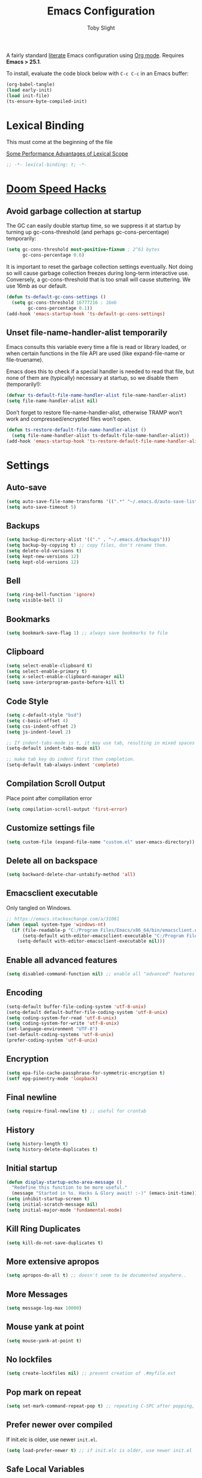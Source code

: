 #+TITLE: Emacs Configuration
#+AUTHOR: Toby Slight
#+EMAIL: tslight@pm.me
#+PROPERTY: header-args:emacs-lisp :lexical t
#+PROPERTY: header-args+ :cache yes :comments yes :mkdirp yes :results silent
#+PROPERTY: header-args+ :tangle (expand-file-name "init.el" user-emacs-directory)
#+PROPERTY: header-args+ :tangle-mode (identity #o644)
#+OPTIONS: broken-links:t toc:t num:nil
#+STARTUP: overview

A fairly standard [[https://en.wikipedia.org/wiki/Literate_programming][literate]] Emacs configuration using [[https://orgmode.org/][Org mode]]. Requires *Emacs
> 25.1*.

To install, evaluate the code block below with ~C-c C-c~ in an Emacs buffer:

#+begin_src emacs-lisp :tangle no
  (org-babel-tangle)
  (load early-init)
  (load init-file)
  (ts-ensure-byte-compiled-init)
#+end_src

* Lexical Binding

This must come at the beginning of the file

[[https://nullprogram.com/blog/2016/12/22/][Some Performance Advantages of Lexical Scope]]

#+begin_src emacs-lisp :comments no
  ;; -*- lexical-binding: t; -*-
#+end_src

* [[https://github.com/hlissner/doom-emacs/blob/develop/docs/faq.org#how-does-doom-start-up-so-quickly][Doom Speed Hacks]]
** Avoid garbage collection at startup

The GC can easily double startup time, so we suppress it at startup by
turning up gc-cons-threshold (and perhaps gc-cons-percentage) temporarily:

#+begin_src emacs-lisp
  (setq gc-cons-threshold most-positive-fixnum ; 2^61 bytes
        gc-cons-percentage 0.6)
#+end_src

It is important to reset the garbage collection settings eventually. Not
doing so will cause garbage collection freezes during long-term interactive
use. Conversely, a gc-cons-threshold that is too small will cause
stuttering. We use 16mb as our default.

#+begin_src emacs-lisp
  (defun ts-default-gc-cons-settings ()
    (setq gc-cons-threshold 16777216 ; 16mb
          gc-cons-percentage 0.1))
  (add-hook 'emacs-startup-hook 'ts-default-gc-cons-settings)
#+end_src

** Unset file-name-handler-alist temporarily

Emacs consults this variable every time a file is read or library loaded, or
when certain functions in the file API are used (like expand-file-name or
file-truename).

Emacs does this to check if a special handler is needed to read that file, but
none of them are (typically) necessary at startup, so we disable them
(temporarily!):

#+begin_src emacs-lisp
  (defvar ts-default-file-name-handler-alist file-name-handler-alist)
  (setq file-name-handler-alist nil)
#+end_src

Don’t forget to restore file-name-handler-alist, otherwise TRAMP won’t work and
compressed/encrypted files won’t open.

#+begin_src emacs-lisp
  (defun ts-restore-default-file-name-handler-alist ()
    (setq file-name-handler-alist ts-default-file-name-handler-alist))
  (add-hook 'emacs-startup-hook 'ts-restore-default-file-name-handler-alist)
#+end_src

* Settings
** Auto-save

#+begin_src emacs-lisp
  (setq auto-save-file-name-transforms '((".*" "~/.emacs.d/auto-save-list/" t)))
  (setq auto-save-timeout 5)
#+end_src

** Backups

#+begin_src emacs-lisp
  (setq backup-directory-alist '(("." . "~/.emacs.d/backups")))
  (setq backup-by-copying t) ;; copy files, don't rename them.
  (setq delete-old-versions t)
  (setq kept-new-versions 12)
  (setq kept-old-versions 12)
#+end_src

** Bell

#+begin_src emacs-lisp
  (setq ring-bell-function 'ignore)
  (setq visible-bell 1)
#+end_src

** Bookmarks

#+begin_src emacs-lisp
  (setq bookmark-save-flag 1) ;; always save bookmarks to file
#+end_src

** Clipboard

#+begin_src emacs-lisp
  (setq select-enable-clipboard t)
  (setq select-enable-primary t)
  (setq x-select-enable-clipboard-manager nil)
  (setq save-interprogram-paste-before-kill t)
#+end_src

** Code Style

#+begin_src emacs-lisp
  (setq c-default-style "bsd")
  (setq c-basic-offset 4)
  (setq css-indent-offset 2)
  (setq js-indent-level 2)

  ;; If indent-tabs-mode is t, it may use tab, resulting in mixed spaces and tabs
  (setq-default indent-tabs-mode nil)

  ;; make tab key do indent first then completion.
  (setq-default tab-always-indent 'complete)
#+end_src

** Compilation Scroll Output

Place point after complilation error

#+begin_src emacs-lisp
  (setq compilation-scroll-output 'first-error)
#+end_src

** Customize settings file

#+begin_src emacs-lisp
  (setq custom-file (expand-file-name "custom.el" user-emacs-directory))
#+end_src

** Delete all on backspace

#+begin_src emacs-lisp
  (setq backward-delete-char-untabify-method 'all)
#+end_src

** Emacsclient executable

Only tangled on Windows.

#+begin_src emacs-lisp :tangle (if (eq system-type 'windows-nt) init-file "no")
  ;; https://emacs.stackexchange.com/a/31061
  (when (equal system-type 'windows-nt)
    (if (file-readable-p "C:/Program Files/Emacs/x86_64/bin/emacsclient.exe")
        (setq-default with-editor-emacsclient-executable "C:/Program Files/Emacs/x86_64/bin/emacsclient.exe")
      (setq-default with-editor-emacsclient-executable nil)))
#+end_src

** Enable all advanced features

#+begin_src emacs-lisp
  (setq disabled-command-function nil) ;; enable all "advanced" features
#+end_src

** Encoding

#+begin_src emacs-lisp
  (setq-default buffer-file-coding-system 'utf-8-unix)
  (setq-default default-buffer-file-coding-system 'utf-8-unix)
  (setq coding-system-for-read 'utf-8-unix)
  (setq coding-system-for-write 'utf-8-unix)
  (set-language-environment "UTF-8")
  (set-default-coding-systems 'utf-8-unix)
  (prefer-coding-system 'utf-8-unix)
#+end_src

** Encryption

#+begin_src emacs-lisp
  (setq epa-file-cache-passphrase-for-symmetric-encryption t)
  (setf epg-pinentry-mode 'loopback)
#+end_src

** Final newline

#+begin_src emacs-lisp
  (setq require-final-newline t) ;; useful for crontab
#+end_src

** History

#+begin_src emacs-lisp
  (setq history-length t)
  (setq history-delete-duplicates t)
#+end_src

** Initial startup

#+begin_src emacs-lisp
  (defun display-startup-echo-area-message ()
    "Redefine this function to be more useful."
    (message "Started in %s. Hacks & Glory await! :-)" (emacs-init-time)))
  (setq inhibit-startup-screen t)
  (setq initial-scratch-message nil)
  (setq initial-major-mode 'fundamental-mode)
#+end_src

** Kill Ring Duplicates

#+begin_src emacs-lisp
  (setq kill-do-not-save-duplicates t)
#+end_src

** More extensive apropos

#+begin_src emacs-lisp
  (setq apropos-do-all t) ;; doesn't seem to be documented anywhere..
#+end_src

** More Messages

#+begin_src emacs-lisp
  (setq message-log-max 10000)
#+end_src

** Mouse yank at point

#+begin_src emacs-lisp
  (setq mouse-yank-at-point t)
#+end_src

** No lockfiles

#+begin_src emacs-lisp
  (setq create-lockfiles nil) ;; prevent creation of .#myfile.ext
#+end_src

** COMMENT Passwords

#+begin_src emacs-lisp :tangle no
  (setq password-cache t) ; enable password caching
  (setq password-cache-expiry 3600) ; for one hour (time in secs)
#+end_src

** Pop mark on repeat

#+begin_src emacs-lisp
  (setq set-mark-command-repeat-pop t) ;; repeating C-SPC after popping, pops it
#+end_src

** Prefer newer over compiled

If init.elc is older, use newer ~init.el~.

#+begin_src emacs-lisp
  (setq load-prefer-newer t) ;; if init.elc is older, use newer init.el
#+end_src

** Safe Local Variables

This variables are added to the end of this file.

#+begin_src emacs-lisp
  (setq safe-local-variable-values
        '((eval setq early-init (expand-file-name "early-init.el" user-emacs-directory))
          (eval setq init-file (expand-file-name "init.el" user-emacs-directory))
          (eval add-hook 'after-save-hook 'org-html-export-to-html nil t)
          (eval add-hook 'after-save-hook 'org-babel-tangle nil t)))
#+end_src

** Scrolling

#+begin_src emacs-lisp
  (setq scroll-step 4)
  (setq scroll-margin 6)
  (setq scroll-conservatively 8)
  (setq scroll-preserve-screen-position t)
#+end_src

** Sentence End Spaces

#+begin_src emacs-lisp
  (setq sentence-end-double-space nil)
#+end_src

** Truncate Lines

#+begin_src emacs-lisp
  (set-default 'truncate-lines t)
#+end_src

** Undo limits

#+begin_src emacs-lisp
  ;; http://www.dr-qubit.org/Lost_undo-tree_history.html
  (setq undo-limit 80000000)
  (setq undo-strong-limit 90000000)
#+end_src

** Undo save

#+begin_src emacs-lisp
  (add-to-list 'desktop-locals-to-save 'buffer-undo-list)
#+end_src

** Uniquify

#+begin_src emacs-lisp
  (setq uniquify-buffer-name-style 'forward)
  (setq uniquify-strip-common-suffix t)
  (setq uniquify-after-kill-buffer-p t)
#+end_src

** User info

#+begin_src emacs-lisp
  (setq user-full-name "Toby Slight")
  (setq user-mail-address "tslight@pm.me")
#+end_src

** COMMENT Windows

#+begin_src emacs-lisp
  (setq split-width-threshold 200)
  (setq split-height-threshold 100)
  (setq auto-window-vscroll nil)
#+end_src

** Yes or no

#+begin_src emacs-lisp
  (fset 'yes-or-no-p 'y-or-n-p) ;; never have to type full word
  (setq confirm-kill-emacs 'y-or-n-p)
#+end_src

* Keybindings
** Buffers

#+begin_src emacs-lisp
  (global-set-key (kbd "C-x M-e") (lambda () (interactive) (eval-buffer) (message "Evaluated buffer")))
  (global-set-key (kbd "C-c M-l") 'lisp-interaction-mode)
  (global-set-key (kbd "C-x c") 'save-buffers-kill-emacs)
  (global-set-key (kbd "C-x C-b") 'ibuffer)
  (global-set-key (kbd "C-x M-k") 'kill-buffer)
#+end_src

** Calculator

#+begin_src emacs-lisp
  (global-set-key (kbd "C-c c") 'calculator)
  (global-set-key (kbd "C-c M-c") 'calc)
#+end_src

** Editing

#+begin_src emacs-lisp
  (global-set-key (kbd "C-c C-e") 'pp-eval-last-sexp)
  (global-set-key (kbd "C-z") 'zap-up-to-char) ; suspend is still bound to C-x C-z
  (global-set-key (kbd "M-z") 'zap-to-char)
  (global-set-key (kbd "C-x M-t") 'transpose-regions)
  (global-set-key (kbd "C-x M-p") 'transpose-paragraphs)
#+end_src

Remap some default to saner options

#+begin_src emacs-lisp
  (global-set-key (kbd "M-%") 'query-replace-regexp) ; regex all the things!
  (global-set-key (kbd "M-;") 'comment-line)         ; comment-dwim by default
  (global-set-key (kbd "C-M-;") 'comment-dwim)       ; unbound by default
  (global-set-key (kbd "C-x C-;") 'comment-box)      ; comment-line by default
  (global-set-key (kbd "M-o") 'delete-blank-lines)   ; this is on C-x C-o by default
  (global-set-key (kbd "M-SPC") 'cycle-spacing)      ; just-one-space by default
#+end_src

Always do what I mean!

#+begin_src emacs-lisp
  (global-set-key [remap capitalize-word] 'capitalize-dwim)
  (global-set-key [remap downcase-word] 'downcase-dwim)
  (global-set-key [remap upcase-word] 'upcase-dwim)
#+end_src

** Frames

#+begin_src emacs-lisp
  (global-set-key (kbd "C-<f10>") 'toggle-frame-maximized)
  (global-set-key (kbd "C-<f11>") 'toggle-frame-fullscreen)
  (global-set-key (kbd "C-s-f") 'toggle-frame-fullscreen)
  (global-set-key (kbd "C-s-m") 'toggle-frame-maximized)
#+end_src

** Menubar

#+begin_src emacs-lisp
  (global-set-key (kbd "S-<f10>") 'menu-bar-mode)
#+end_src

** Registers

#+begin_src emacs-lisp
  (global-set-key (kbd "C-x j") 'jump-to-register)
#+end_src

** Special mode

#+begin_src emacs-lisp
  ;; for help modes, and simple/special modes
  (define-key special-mode-map "n" #'forward-button)
  (define-key special-mode-map "p" #'backward-button)
  (define-key special-mode-map "f" #'forward-button)
  (define-key special-mode-map "b" #'backward-button)
  (define-key special-mode-map "n" #'widget-forward)
  (define-key special-mode-map "p" #'widget-backward)
  (define-key special-mode-map "f" #'widget-forward)
  (define-key special-mode-map "b" #'widget-backward)
#+end_src

* Theme/UI
** Disable themes

#+begin_src emacs-lisp
  (defadvice load-theme (before theme-dont-propagate activate)
    "Disable theme before loading new one."
    (mapc #'disable-theme custom-enabled-themes))
#+end_src

** Maximize on startup

#+begin_src emacs-lisp
  (setq default-frame-alist '((fullscreen . maximized) (vertical-scroll-bars . nil)))
  (setq frame-resize-pixelwise t) ;; jwm resize fix
#+end_src

** Setup Frame for Emacsclient

#+begin_src emacs-lisp
  (defun ts-setup-emacs-nw ()
    "Change some settings to make Emacs more terminal friendly."
    (xterm-mouse-mode 1)
    (mouse-avoidance-mode 'banish)
    (setq mouse-wheel-follow-mouse 't) ;; scroll window under mouse
    (setq mouse-wheel-progressive-speed nil) ;; don't accelerate scrolling
    (setq mouse-wheel-scroll-amount '(1 ((shift) . 1))) ;; one line at a time
    (global-set-key [mouse-4] '(lambda () (interactive) (scroll-down 1)))
    (global-set-key [mouse-5] '(lambda () (interactive) (scroll-up 1))))
#+end_src

#+begin_src emacs-lisp
  (defun ts-setup-emacs-gui ()
    "Change some settings that are only applicable to graphical Emacs."
    (cond ((eq system-type 'windows-nt) (set-frame-font "Cascadia Mono 11" nil t))
          ((eq system-type 'darwin) (set-frame-font "Monaco 11" nil t))
          ((eq system-type 'gnu/linux) (set-frame-font "Monospace 11" nil t))
          (t (set-frame-font "Monospace 11" nil t))))
#+end_src

#+begin_src emacs-lisp
  (defun ts-after-make-frame (frame)
    "Add custom settings after making the FRAME."
    (select-frame frame)
    (if (version< emacs-version "28")
        (load-theme 'wombat)
      (load-theme 'modus-vivendi))
    (if (display-graphic-p)
        (ts-setup-emacs-gui)
      (ts-setup-emacs-nw)))
#+end_src

#+begin_src emacs-lisp
  (if (daemonp)
      (add-hook 'after-make-frame-functions #'ts-after-make-frame(selected-frame))
    (ts-after-make-frame(selected-frame)))
#+end_src

** Turn off UI elements

#+begin_src emacs-lisp
  (if (fboundp 'menu-bar-mode) (menu-bar-mode -1))
  (if (fboundp 'scroll-bar-mode) (scroll-bar-mode -1))
  (if (fboundp 'tool-bar-mode) (tool-bar-mode -1))
  (if (fboundp 'tooltip-mode) (tooltip-mode -1))
  (if (fboundp 'set-horizontal-scroll-bar-mode)
      (set-horizontal-scroll-bar-mode nil))
#+end_src

* Buffer Functions
** Encoding

#+begin_src emacs-lisp
  (defun ts-convert-to-unix-coding-system ()
    "Change the current buffer's file encoding to unix."
    (interactive)
    (let ((coding-str (symbol-name buffer-file-coding-system)))
      (when (string-match "-\\(?:dos\\|mac\\)$" coding-str)
        (set-buffer-file-coding-system 'unix))))

  (global-set-key (kbd "C-x RET u") 'ts-convert-to-unix-coding-system)

  (defun ts-hide-dos-eol ()
    "Do not show ^M in files containing mixed UNIX and DOS line endings."
    (interactive)
    (setq buffer-display-table (make-display-table))
    (aset buffer-display-table ?\^M []))

  (add-hook 'find-file-hook 'ts-hide-dos-eol)
#+end_src

** Indent Buffer

#+begin_src emacs-lisp
  (defun ts-indent-buffer ()
    "Indent the contents of a buffer."
    (interactive)
    (indent-region (point-min) (point-max)))

  (global-set-key (kbd "M-i") 'ts-indent-buffer)
#+end_src

** Kill this buffer

#+begin_src emacs-lisp
  (defun ts-kill-this-buffer ()
    "Kill the current buffer - `kill-this-buffer' is unreliable."
    (interactive)
    (kill-buffer (current-buffer)))

  (global-set-key (kbd "C-x k") 'ts-kill-this-buffer)
#+end_src

** Last buffer

#+begin_src emacs-lisp
  (defun ts-last-buffer ()
    "Switch back and forth between two buffers easily."
    (interactive)
    (switch-to-buffer (other-buffer (current-buffer) 1)))

  (global-set-key (kbd "C-c b") 'ts-last-buffer)
#+end_src

** Narrow DWIM

#+begin_src emacs-lisp
  (defun ts-narrow-or-widen-dwim (p)
    "If the buffer is narrowed, it widens, otherwise, it narrows intelligently.

  Intelligently means: region, org-src-block, org-subtree, or
  defun, whichever applies first.

  Narrowing to org-src-block actually calls `org-edit-src-code'.
  With prefix P, don't widen, just narrow even if buffer is already
  narrowed."
    (interactive "P")
    (declare (interactive-only))
    (cond ((and (buffer-narrowed-p) (not p)) (widen))
          ((region-active-p)
           (narrow-to-region (region-beginning) (region-end)))
          ((derived-mode-p 'org-mode)
           ;; `org-edit-src-code' is not a real narrowing command.
           ;; Remove this first conditional if you don't want it.
           (cond ((ignore-errors (org-edit-src-code))
                  (delete-other-windows))
                 ((org-at-block-p)
                  (org-narrow-to-block))
                 (t (org-narrow-to-subtree))))
          (t (narrow-to-defun))))

  (define-key ctl-x-map "n" 'ts-narrow-or-widen-dwim)
  (with-eval-after-load 'org
    (define-key org-mode-map (kbd "C-x n") 'ts-narrow-or-widen-dwim))
#+end_src

** Nuke buffers

#+begin_src emacs-lisp
  (defun ts-nuke-buffers ()
    "Kill all buffers, leaving *scratch* only."
    (interactive)
    (mapc
     (lambda (buffer)
       (kill-buffer buffer))
     (buffer-list))
    (if current-prefix-arg
        (delete-other-windows)))

  (global-set-key (kbd "C-c M-n") 'ts-nuke-buffers)
#+end_src

** COMMENT Remove stuff from a buffer

#+begin_src emacs-lisp
  (defun ts-remove-from-buffer (string)
    "Remove all occurences of STRING from the whole buffer."
    (interactive "sString to remove: ")
    (save-match-data
      (save-excursion
        (let ((count 0))
          (goto-char (point-min))
          (while (re-search-forward string (point-max) t)
            (setq count (+ count 1))
            (replace-match "" nil nil))
          (message (format "%d %s removed from buffer." count string))))))

  (defun ts-remove-character-number (number)
    "Remove all occurences of a control character NUMBER.
    Excluding ^I (tabs) and ^J (newline)."
    (if (and (>= number 0) (<= number 31)
             (not (= number 9)) (not (= number 10)))
        (let ((character (string number)))
          (ts-remove-from-buffer character))))

  (defun ts-remove-all-ctrl-characters ()
    "Remove all occurences of all control characters.
    Excluding ^I (tabs) and ^J (newlines)."
    (interactive)
    (mapcar (lambda (n)
              (ts-remove-character-number n))
            (number-sequence 0 31)))

  (defun ts-remove-ctrl-m ()
    "Remove all ^M occurrences from EOL in a buffer."
    (interactive)
    (ts-remove-from-buffer "$"))

  (global-set-key (kbd "C-c k") 'ts-remove-from-buffer)
#+end_src

** Save buffers silently

#+begin_src emacs-lisp
  (defun ts-save-buffers-silently ()
    "Save all open buffers without prompting."
    (interactive)
    (save-some-buffers t)
    (message "Saved all buffers :-)"))

  (global-set-key (kbd "C-c s") 'ts-save-buffers-silently)
#+end_src

* Editing Functions
** Aligning symbols

Some handy functions to make aligning symbols less painful.

#+begin_src emacs-lisp
  (defun ts-align-symbol (begin end symbol)
    "Align any SYMBOL in region (between BEGIN and END)."
    (interactive "r\nsEnter align symbol: ")
    (align-regexp begin end (concat "\\(\\s-*\\)" symbol) 1 1))

  (global-set-key (kbd "C-c a") 'ts-align-symbol)

  (defun ts-align-numbers (begin end)
    "Align numbers in region (between BEGIN and END)."
    (interactive "r")
    (ts-align-symbol begin end "[0-9]+"))

  (global-set-key (kbd "C-c #") 'ts-align-numbers)

  (defadvice align-regexp (around align-regexp-with-spaces activate)
    "Force alignment commands to use spaces, not tabs."
    (let ((indent-tabs-mode nil))
      ad-do-it))
#+end_src

** Beginning of line

#+begin_src emacs-lisp
  (defun ts-move-beginning-of-line ()
    "Move point back to indentation.

  If there is any non blank characters to the left of the cursor.
  Otherwise point moves to beginning of line."
    (interactive)
    (if (= (point) (save-excursion (back-to-indentation) (point)))
        (beginning-of-line)
      (back-to-indentation)))

  (global-set-key [remap move-beginning-of-line] 'ts-move-beginning-of-line)
#+end_src

** Case insensitive sort-lines

#+begin_src emacs-lisp
  (defun ts-sort-lines-nocase ()
    "Sort marked lines with case sensitivity."
    (interactive)
    (let ((sort-fold-case t))
      (call-interactively 'sort-lines)))
#+end_src

** Change numbers

Increment or decrement numbers at the point.

#+begin_src emacs-lisp
  (defun ts--change-number (&optional arg)
    "Increment the number forward from point by 'arg'."
    (interactive "p*")
    (save-excursion
      (save-match-data
        (let (inc-by field-width answer)
          (setq inc-by (if arg arg 1))
          (skip-chars-backward "0123456789")
          (when (re-search-forward "[0-9]+" nil t)
            (setq field-width (- (match-end 0) (match-beginning 0)))
            (setq answer (+ (string-to-number (match-string 0) 10) inc-by))
            (when (< answer 0)
              (setq answer (+ (expt 10 field-width) answer)))
            (replace-match (format (concat "%0" (int-to-string field-width) "d")
                                   answer)))))))

  (defun ts-change-number (inc)
    "Adjust the height of the default face by INC.

  INC may be passed as a numeric prefix argument."
    (interactive "p")
    (let ((ev last-command-event)
          (echo-keystrokes nil))
      (let* ((base (event-basic-type ev))
             (step
              (pcase base
                ((or ?+ ?=) inc)
                (?- (- inc))
                (?0 0)
                (_ inc))))
        (ts--change-number step)
        ;; (unless (zerop step)
        (message "Use +,-,0 for further adjustment")
        (set-transient-map
         (let ((map (make-sparse-keymap)))
           (dolist (mods '(() (control)))
             (dolist (key '(?- ?+ ?= ?0)) ;; = is often unshifted +.
               (define-key map (vector (append mods (list key)))
                 (lambda () (interactive) (ts-change-number (abs inc))))))
           map)))))

  (global-set-key (kbd "C-c +") 'ts-change-number)
  (global-set-key (kbd "C-c -") 'ts-change-number)
#+end_src

** Delete inside delimiters

#+begin_src emacs-lisp
  (defun ts-delete-inside-delimiters (arg)
    "Deletes the text within parentheses, brackets or quotes.
  With prefix ARG, delete delimiters too."
    (interactive "P")
    ;; Search for a match on the same line, don't delete across lines
    (search-backward-regexp "[[{(<\"\']" (line-beginning-position))
    (forward-char)
    (let ((lstart (point)))
      (search-forward-regexp "[]})>\"\']" (line-end-position))
      (backward-char)
      (if arg
          (kill-region (- lstart 1) (+ (point) 1))
        (kill-region lstart (point)))))

  (global-set-key (kbd "C-c d") 'ts-delete-inside-delimiters)
#+end_src

** Generate a numbered list

#+begin_src emacs-lisp
  (defun ts-generate-numbered-list (start end char)
    "Create a numbered list from START to END.  Using CHAR as punctuation."
    (interactive "nStart number:\nnEnd number:\nsCharacter:")
    (let ((x start))
      (while (<= x end)
        (insert (concat (number-to-string x) char))
        (newline)
        (setq x (+ x 1)))))
#+end_src

** Kill Region

#+begin_src emacs-lisp
  (defun ts-kill-region (arg)
    "Cut region or current ARG lines to kill ring."
    (interactive "p")
    (let (p1 p2)
      (if (use-region-p)
          (progn (setq p1 (region-beginning))
                 (setq p2 (region-end)))
        (progn (setq p1 (line-beginning-position))
               (setq p2 (line-beginning-position (+ arg 1)))))
      (kill-region p1 p2)))

  (global-set-key [remap kill-region] 'ts-kill-region)
#+end_src

** Kill Ring Save

#+begin_src emacs-lisp
  (defun ts-kill-ring-save (arg)
    "Copy region or current ARG lines to kill ring."
    (interactive "p")
    (let (p1 p2)
      (if (use-region-p)
          (progn (setq p1 (region-beginning))
                 (setq p2 (region-end)))
        (progn (setq p1 (line-beginning-position))
               (setq p2 (line-beginning-position (+ arg 1)))))
      (kill-ring-save p1 p2)
      (goto-char p2)))

  (global-set-key [remap kill-ring-save] 'ts-kill-ring-save)
#+end_src

** Kill Ring Save Whole Buffer

#+begin_src emacs-lisp
  (defun ts-kill-ring-save-whole-buffer ()
    "Save the entire contents of the buffer to the kill ring."
    (interactive)
    (kill-ring-save (point-min) (point-max))
    (message "Saved whole buffer to kill ring :-)"))

  (global-set-key (kbd "C-c h") 'ts-kill-ring-save-whole-buffer)
#+end_src

** Moving lines

#+begin_src emacs-lisp
  (defmacro save-column (&rest body)
    `(let ((column (current-column)))
       (unwind-protect (progn ,@body) (move-to-column column))))
  (put 'save-column 'lisp-indent-function 0)

  (defun move-line-up ()
    (interactive)
    (save-column (transpose-lines 1) (forward-line -2)))

  (defun move-line-down ()
    (interactive)
    (save-column (forward-line 1) (transpose-lines 1) (forward-line -1)))

  (global-set-key (kbd "M-p") 'move-line-up)
  (global-set-key (kbd "M-n") 'move-line-down)
#+end_src

** Surround stuff

#+begin_src emacs-lisp
  (defun ts-surround (begin end open close)
    "Put OPEN at BEGIN and CLOSE at END of the region.
  If you omit CLOSE, it will reuse OPEN, unless OPEN is a (,{,<,[,
  in which case CLOSE will be the matching pair."
    (interactive  "r\nsStart: \nsEnd: ")
    (save-excursion
      (goto-char end)
      (cond ((string= open "(") (insert ")"))
            ((string= open "[") (insert "]"))
            ((string= open "<") (insert ">"))
            ((string= open "{") (insert "}"))
            ((string= open "") (insert open))
            (t (insert close)))
      (goto-char begin)
      (insert open)))

  (global-set-key (kbd "M-s M-s") 'ts-surround)
#+end_src

** Untabify a buffer

#+begin_src emacs-lisp
  (defun ts-untabify-buffer ()
    "Convert all tabs to spaces in the buffer."
    (interactive)
    (untabify (point-min) (point-max)))
#+end_src

** XML pretty print

#+begin_src emacs-lisp
  (defun ts-xml-pretty-print ()
    "Reformat and indent XML."
    (interactive)
    (save-excursion
      (sgml-pretty-print (point-min) (point-max))
      (indent-region (point-min) (point-max))))
#+end_src

** COMMENT Yank pop forwards (Emacs<28)

Don't bother tangling this if ~emacs-version~ > 28, as Emacs 28 has ~M-y~ bound
to completing read of the kill ring, making this pretty pointless.

#+begin_src emacs-lisp :tangle (if (version< emacs-version "28") init-file "no")
  (defun ts-yank-pop-forwards (arg)
    "Cycle forwards through the kill.  Reverse `yank-pop'.  With ARG."
    (interactive "p")
    (yank-pop (- arg)))

  (global-set-key (kbd "C-M-y") 'ts-yank-pop-forwards)
#+end_src

* File Functions
** Delete this file

#+begin_src emacs-lisp
  (defun ts-delete-this-file ()
    "Delete the current file, and kill the buffer."
    (interactive)
    (or (buffer-file-name) (error "No file is currently being edited"))
    (when (yes-or-no-p (format "Really delete '%s'?"
                               (file-name-nondirectory buffer-file-name)))
      (delete-file (buffer-file-name) t)
      (kill-this-buffer)))

  (global-set-key (kbd "C-c f d") 'ts-delete-this-file)
#+end_src

** Insert other buffer file name

#+begin_src emacs-lisp
  (defun ts-insert-other-buffer-file-name (arg)
    "Does what it say on the the tin!
  With prefix ARG, omit path."
    (interactive "P")
    (insert (completing-read
             "Select Buffer Filename: "
             (delete nil
                     (mapcar (lambda (buffer)
                               (if (buffer-file-name buffer)
                                   (if arg
                                       (file-name-nondirectory
                                        (buffer-file-name buffer))
                                     (buffer-file-name buffer))))
                             (buffer-list))))))

  (global-set-key (kbd "C-c f i") 'ts-insert-other-buffer-file-name)
#+end_src

** Make backup of current file

#+begin_src emacs-lisp
  (defun ts-make-backup ()
    "Make a backup copy of current file or dired marked files.

  If in dired, backup current file or marked files."
    (interactive)
    (let (($fname (buffer-file-name)))
      (if $fname
          (let (($backup-name
                 (concat $fname "." (format-time-string "%y%m%d%H%M") ".bak")))
            (copy-file $fname $backup-name t)
            (message (concat "Backup saved at: " $backup-name)))
        (if (string-equal major-mode "dired-mode")
            (progn
              (mapc (lambda ($x)
                      (let (($backup-name
                             (concat $x "." (format-time-string "%y%m%d%H%M") ".bak")))
                        (copy-file $x $backup-name t)))
                    (dired-get-marked-files))
              (message "marked files backed up"))
          (user-error "Buffer not file nor dired")))))
#+end_src

#+begin_src emacs-lisp
  (defun ts-make-backup-and-save ()
    "Backup of current file and save, or backup dired marked files.
  For detail, see `ts-make-backup'."
    (interactive)
    (if (buffer-file-name)
        (progn
          (ts-make-backup)
          (when (buffer-modified-p)
            (save-buffer)))
      (progn
        (ts-make-backup))))

  (global-set-key (kbd "C-c f b") 'ts-make-backup-and-save)
#+end_src

** Open current file as root

#+begin_src emacs-lisp
  (defun ts-sudoedit (&optional arg)
    "Open current or ARG file as root."
    (interactive "P")
    (if (or arg (not buffer-file-name))
        (find-file (concat "/sudo:root@localhost:"
                           (read-file-name "Find file (as root): ")))
      (find-alternate-file (concat "/sudo:root@localhost:" buffer-file-name))))

  (global-set-key (kbd "C-c f s") 'ts-sudoedit)
#+end_src

** Rename file and buffer

#+begin_src emacs-lisp
  (defun ts-rename-this-file-and-buffer (new-name)
    "Renames both current buffer and file it's visiting to NEW-NAME."
    (interactive "FNew name: ")
    (let ((name (buffer-name))
          (filename (buffer-file-name)))
      (unless filename
        (error "Buffer '%s' is not visiting a file!" name))
      (if (get-buffer new-name)
          (message "A buffer named '%s' already exists!" new-name)
        (progn
          (when (file-exists-p filename)
            (rename-file filename new-name 1))
          (rename-buffer new-name)
          (set-visited-file-name new-name)))))

  (global-set-key (kbd "C-c f r") 'ts-rename-this-file-and-buffer)
#+end_src

** Yank current file name to kill ring

#+begin_src emacs-lisp
  (defun ts-copy-file-name-to-clipboard (arg)
    "Copy the current buffer file name to the clipboard.
  With prefix ARG, omit path."
    (interactive "P")
    (let ((filename (if (equal major-mode 'dired-mode)
                        (if arg
                            (file-name-nondirectory
                             (directory-file-name
                              (file-name-directory default-directory)))
                          default-directory)
                      (if arg
                          (file-name-nondirectory buffer-file-name)
                        (buffer-file-name)))))
      (when filename
        (kill-new filename)
        (message "Copied '%s' to the clipboard." filename))))

  (global-set-key (kbd "C-c f w") 'ts-copy-file-name-to-clipboard)
#+end_src

* Miscellaneous
** Byte compile and load on save

#+begin_src emacs-lisp
  (defun ts-byte-compile-and-load ()
    "Byte compile Emacs Lisp files and load if ARG."
    (when (and buffer-file-name
               (equal (file-name-extension buffer-file-name) "el")
               (equal major-mode 'emacs-lisp-mode))
      (byte-compile-file buffer-file-name)
      (message "Compiled %s :-)" buffer-file-name)
      (load (file-name-sans-extension buffer-file-name))
      (message "Loaded %s :-)" buffer-file-name)))

  (add-hook 'after-save-hook 'ts-byte-compile-and-load)
#+end_src

** Ensure init files are byte compiled

This block will byte compile ~early-init.el~ and ~init.el~ if an existing
~.elc~ file is not up to date with their contents.

#+begin_src emacs-lisp
  (defun ts-ensure-byte-compiled-init ()
    "Run `byte-recompile-file' on config files with 'nil' FORCE and ARG 0.
  This means we don't compile if .elc is up to date but we always
  create a new .elc file if it doesn't already exist."
    (autoload 'byte-recompile-file "bytecomp")
    (if (file-readable-p (expand-file-name "early-init.el" user-emacs-directory))
        (byte-recompile-file (expand-file-name "early-init.el" user-emacs-directory) 'nil 0))
    (byte-recompile-file (expand-file-name "init.el" user-emacs-directory) 'nil 0))

  (add-hook 'after-init-hook 'ts-ensure-byte-compiled-init)
#+end_src
** Recompile config

#+begin_src emacs-lisp
  (defvar ts-files-to-recompile '("early-init.el" "init.el")
    "Files under `user-emacs-directory' that we use for configuration.")

  (defun ts-recompile-config ()
    "Recompile everything in Emacs configuration."
    (interactive)
    (mapc (lambda (file)
            (let ((path (expand-file-name file user-emacs-directory)))
              (when (file-readable-p path)
                (byte-recompile-file path t 0)
                (load (file-name-sans-extension path))
                (message "Re-compiled & loaded %s :-)" path))))
          ts-files-to-recompile))
#+end_src

** Tangle config

#+begin_src emacs-lisp
  (defun ts-tangle-config ()
    "Re-tangle my org mode configuration file."
    (interactive)
    (autoload 'org-babel-tangle-file "ob-tangle")
    (org-babel-tangle-file "~/src/gitlab/tspub/lisp/emacs/README.org"))
#+end_src

** Googling

#+begin_src emacs-lisp
  (defun ts-google (arg)
    "Googles a query or region.  With prefix ARG, wrap in quotes."
    (interactive "P")
    (let ((query
           (if (region-active-p)
               (buffer-substring (region-beginning) (region-end))
             (read-string "Query: "))))
      (when arg (setq query (concat "\"" query "\"")))
      (browse-url
       (concat "http://www.google.com/search?ie=utf-8&oe=utf-8&q=" query))))

  (global-set-key (kbd "C-c M-s") 'ts-google)
#+end_src

** COMMENT Measure function executions

#+begin_src emacs-lisp
  (defmacro ts-measure-time (&rest body)
    "Measure the time it takes to evaluate BODY."
    `(let ((time (current-time)))
       ,@body
       (message "%.06f" (float-time (time-since time)))))
#+end_src

** Default Text Scale

#+begin_src emacs-lisp
  (defadvice text-scale-increase (around all-buffers (arg) activate)
    (dolist (buffer (buffer-list))
      (with-current-buffer buffer
        ad-do-it)))
#+end_src

** COMMENT Registers

#+begin_src emacs-lisp
  (defun ts-jump-to-register-other-window ()
    "Tin job."
    (interactive)
    (split-window-sensibly)
    (other-window 1)
    (jump-to-register (register-read-with-preview "Jump to register")))

  (define-key ctl-x-4-map "j" 'ts-jump-to-register-other-window)
#+end_src

* Window Functions
** Better scrolling of other windows

This is better, since I don't need to send prefix to ~scroll-other-window~.

#+begin_src emacs-lisp
  (defun ts-scroll-other-window (arg)
    "Scroll up other window when called with prefix."
    (interactive "P")
    (if arg (scroll-other-window-down) (scroll-other-window)))

  (global-set-key [remap scroll-other-window] 'ts-scroll-other-window)
#+end_src

** Kill buffer other window

#+begin_src emacs-lisp
  (defun ts-kill-buffer-other-window ()
    "Kill the buffer in the last used window."
    (interactive)
    ;; Window selection is used because point goes to a different window if more
    ;; than 2 windows are present
    (let ((current-window (selected-window))
          (other-window (get-mru-window t t t)))
      (select-window other-window)
      (kill-this-buffer)
      (select-window current-window)))

  (global-set-key (kbd "C-c w k") 'ts-kill-buffer-other-window)
#+end_src

** Open a buffer in another window

#+begin_src emacs-lisp
  (defun ts-display-buffer-in-previous-window (buffer)
    "Display BUFFER in other window without switching to it."
    (interactive "BDisplay buffer in other window: ")
    (display-buffer buffer 'display-buffer-in-previous-window))

  (global-set-key (kbd "C-c w o") 'ts-display-buffer-in-previous-window)
#+end_src

** COMMENT Scroll lines down like Ctrl-y in Vim

#+begin_src emacs-lisp
  (defun ts-scroll-line-down (n)
    "Scroll line down N lines.  Ctrl-y in Vim."
    (interactive "p")
    (scroll-down n))

  (global-set-key (kbd "M-n") 'ts-scroll-line-down)
#+end_src

** COMMENT Scroll lines up like Ctrl-e in Vim

#+begin_src emacs-lisp
  (defun ts-scroll-line-up (n)
    "Scroll line up N lines.  Like Ctrl-e in Vim."
    (interactive "p")
    (scroll-up n))

  (global-set-key (kbd "M-p") 'ts-scroll-line-up)
#+end_src

** Split window right to last buffer

#+begin_src emacs-lisp
  (defun ts-split-window-right (prefix)
    "Split the window vertically and display the previous buffer.
  With PREFIX stay in current buffer."
    (interactive "p")
    (split-window-right)
    (other-window 1)
    (if (= prefix 1)
        (switch-to-next-buffer)))

  (global-set-key (kbd "C-c 3") 'ts-split-window-right)
#+end_src

** Split window below to last buffer

#+begin_src emacs-lisp
  (defun ts-split-window-below (prefix)
    "Split the window horizontally and display the previous buffer.
  With PREFIX stay in current buffer."
    (interactive "p")
    (split-window-below)
    (other-window 1)
    (if (= prefix 1)
        (switch-to-next-buffer)))

  (global-set-key (kbd "C-c 2") 'ts-split-window-below)
#+end_src

** Switch to the previous window

This is basically ~other-window~ backwards.

#+begin_src emacs-lisp
  (defun ts-prev-window ()
    "Go the previously used window, excluding other frames."
    (interactive)
    (other-window -1))

  (global-set-key (kbd "C-x O") 'ts-prev-window)
#+end_src

** Toggle focus to last window

#+begin_src emacs-lisp
  (defun ts-last-window ()
    "Switch back and forth between two windows easily."
    (interactive)
    (let ((win (get-mru-window t t t)))
      (unless win (error "Last window not found"))
      (let ((frame (window-frame win)))
        (raise-frame frame)
        (select-frame frame)
        (select-window win))))

  (global-set-key (kbd "C-c w w") 'ts-last-window)
#+end_src

** Toggle maximize window

#+begin_src emacs-lisp
  (defun ts-toggle-maximize-window ()
    "Temporarily maximize a window."
    (interactive)
    (if (= 1 (length (window-list)))
        (jump-to-register '_)
      (progn
        (window-configuration-to-register '_)
        (delete-other-windows))))

  (global-set-key (kbd "C-c z") 'ts-toggle-maximize-window)
#+end_src

** Toggle vertical -> horizontal splits

#+begin_src emacs-lisp
  (defun ts-toggle-split ()
    "Switch window split from horizontally to vertically.
  Or vice versa. Change right window to bottom, or change bottom
  window to right."
    (interactive)
    (autoload 'windmove-find-other-window "windmove" nil t)
    (let ((done))
      (dolist (dirs '((right . down) (down . right)))
        (unless done
          (let* ((win (selected-window))
                 (nextdir (car dirs))
                 (neighbour-dir (cdr dirs))
                 (next-win (windmove-find-other-window nextdir win))
                 (neighbour1 (windmove-find-other-window neighbour-dir win))
                 (neighbour2 (if next-win
                                 (with-selected-window next-win
                                   (windmove-find-other-window
                                    neighbour-dir next-win)))))
            (setq done (and (eq neighbour1 neighbour2)
                            (not (eq (minibuffer-window) next-win))))
            (if done
                (let* ((other-buf (window-buffer next-win)))
                  (delete-window next-win)
                  (if (eq nextdir 'right)
                      (split-window-vertically)
                    (split-window-horizontally))
                  (set-window-buffer
                   (windmove-find-other-window neighbour-dir)
                   other-buf))))))))

  (global-set-key (kbd "C-c w s") 'ts-toggle-split)
#+end_src

** COMMENT Transpose windows

#+begin_src emacs-lisp
  (defun ts-transpose-windows (arg)
    "Transpose windows.  Use prefix ARG to transpose in the other direction."
    (interactive "P")
    (if (not (> (count-windows) 1))
        (message "You can't rotate a single window!")
      (let* ((rotate-times (prefix-numeric-value arg))
             (direction (if (or (< rotate-times 0) (equal arg '(4)))
                            'reverse 'identity)))
        (dotimes (_ (abs rotate-times))
          (dotimes (i (- (count-windows) 1))
            (let* ((w1 (elt (funcall direction (window-list)) i))
                   (w2 (elt (funcall direction (window-list)) (+ i 1)))
                   (b1 (window-buffer w1))
                   (b2 (window-buffer w2))
                   (s1 (window-start w1))
                   (s2 (window-start w2))
                   (p1 (window-point w1))
                   (p2 (window-point w2)))
              (set-window-buffer-start-and-point w1 b2 s2 p2)
              (set-window-buffer-start-and-point w2 b1 s1 p1)))))))

  (define-key ctl-x-4-map "t" 'ts-transpose-windows)
#+end_src

* Emacs Packages
** Ansi Color

#+begin_src emacs-lisp
  (add-to-list 'comint-output-filter-functions 'ansi-color-process-output)
  (defun colorize-compilation-buffer ()
    "ANSI color in compilation buffer."
    (ansi-color-apply-on-region compilation-filter-start (point)))
  (add-hook 'compilation-filter-hook 'colorize-compilation-buffer)
  (add-hook 'shell-mode-hook 'ansi-color-for-comint-mode-on)
#+end_src

** Auto-fill

#+begin_src emacs-lisp
  (defun ts-fill-or-unfill ()
    "Like `fill-paragraph', but unfill if used twice."
    (interactive)
    (let ((fill-column
           (if (eq last-command 'ts-fill-or-unfill)
               (progn (setq this-command nil)
                      (point-max))
             fill-column)))
      (call-interactively #'fill-paragraph)))

  (global-set-key [remap fill-paragraph] 'ts-fill-or-unfill)

  (setq-default fill-column 79)
  (add-hook 'org-mode-hook 'auto-fill-mode)
  (add-hook 'text-mode-hook 'auto-fill-mode)

  (global-set-key (kbd "C-c M-t a") 'toggle-text-mode-autofill)
#+end_src

** Auto-revert

#+begin_src emacs-lisp
  (add-hook 'after-init-hook 'global-auto-revert-mode) ;; reload if file changed on disk
#+end_src

** Battery

#+begin_src emacs-lisp :tangle no
    (with-eval-after-load 'battery
      (setq battery-mode-line-format " [%b%p%%]")
      (setq battery-mode-line-limit 95)
      (setq battery-update-interval 180)
      (setq battery-load-low 20)
      (setq battery-load-critical 10))

  (add-hook 'after-init-hook 'display-battery-mode)
#+end_src

** Column Number

#+begin_src emacs-lisp
(add-hook 'after-init-hook 'column-number-mode)
#+end_src

** Dabbrev

#+begin_src emacs-lisp
  (with-eval-after-load 'dabbrev
    (setq abbrev-file-name (concat user-emacs-directory "abbrevs"))
    (setq save-abbrevs 'silently)
    (unless (version< emacs-version "28")
      (setq abbrev-suggest t))
    (setq dabbrev-abbrev-char-regexp "\\sw\\|\\s_")
    (setq dabbrev-abbrev-skip-leading-regexp "[$*/=']")
    (setq dabbrev-backward-only nil)
    (setq dabbrev-case-distinction 'case-replace)
    (setq dabbrev-case-fold-search t)
    (setq dabbrev-case-replace 'case-replace)
    (setq dabbrev-check-other-buffers t)
    (setq dabbrev-eliminate-newlines t)
    (setq dabbrev-upcase-means-case-search t)
    (message "Lazy loaded dabbrev :-)"))
#+end_src

** Dired
*** Dired Extras

#+begin_src emacs-lisp
  (with-eval-after-load 'dired
    (defun ts-dired-get-size ()
      "Get cumlative size of marked or current item."
      (interactive)
      (let ((files (dired-get-marked-files)))
        (with-temp-buffer
          (apply 'call-process "/usr/bin/du" nil t nil "-sch" files)
          (message "Size of all marked files: %s"
                   (progn
                     (re-search-backward "\\(^[0-9.,]+[A-Za-z]+\\).*total$")
                     (match-string 1))))))

    (define-key dired-mode-map "?" 'ts-dired-get-size)

    (defun ts-dired-beginning-of-buffer ()
      "Go to first file in directory."
      (interactive)
      (goto-char (point-min))
      (dired-next-line 2))

    (define-key dired-mode-map [remap beginning-of-buffer] 'ts-dired-beginning-of-buffer)

    (defun ts-dired-end-of-buffer ()
      "Go to last file in directory."
      (interactive)
      (goto-char (point-max))
      (dired-next-line -1))

    (define-key dired-mode-map [remap end-of-buffer] 'ts-dired-end-of-buffer)

    (defun ts-dired-up-directory ()
      (interactive)
      (find-alternate-file ".."))

    (define-key dired-mode-map "b" 'ts-dired-up-directory))
#+end_src

*** Dired Omit

#+begin_src emacs-lisp
  (with-eval-after-load 'dired
    (autoload 'dired-omit-mode "dired-x" nil t)
    (autoload 'dired-omit-files "dired-x" nil t)
    (setq dired-omit-files "\\`[.]?#\\|\\`[.][.]?\\'\\|^\\..+$"))
#+end_src

*** Dired Listing Switches

#+begin_src emacs-lisp
  (with-eval-after-load 'dired
    (when (eq system-type 'berkeley-unix) (setq dired-listing-switches "-alhpL"))

    (when (eq system-type 'gnu/linux)
      (setq dired-listing-switches
            "-AGFhlv --group-directories-first --time-style=long-iso")))
#+end_src

*** Dired Settings

#+begin_src emacs-lisp
  (with-eval-after-load 'dired
    (setq dired-dwim-target t
          delete-by-moving-to-trash t
          dired-use-ls-dired nil
          dired-recursive-copies 'always
          dired-recursive-deletes 'always))
#+end_src

*** Dired Keybindings

#+begin_src emacs-lisp
  (with-eval-after-load 'dired
    (define-key dired-mode-map "f" 'dired-find-alternate-file)
    (define-key dired-mode-map "c" 'dired-do-compress-to)
    (define-key dired-mode-map ")" 'dired-omit-mode))
#+end_src

*** Dired AUX

#+begin_src emacs-lisp
  (with-eval-after-load 'dired-aux
    (setq dired-isearch-filenames 'dwim)
    ;; The following variables were introduced in Emacs 27.1
    (unless (version< emacs-version "27.1")
      (setq dired-create-destination-dirs 'ask)
      (setq dired-vc-rename-file t))
    (message "Lazy loaded dired-aux :-)"))
#+end_src

*** COMMENT Dired-X Jump (Emacs<28)

Has to come outside of with-eval-after-load otherwise we have no dired-jump.

This is in ~dired~ not ~dired-jump~ in Emacs 28, which means we no longer have
to autoload these and bind the default keys prior to ~dired~ being loaded.

The default keys are ~C-x C-j~ and ~C-x 4 C-j~.

#+begin_src emacs-lisp :tangle (if (version< emacs-version "28") init-file "no")
  ;; This is in `dired' not `dired-jump' in Emacs 28
  (when (version< emacs-version "28")
    (autoload 'dired-jump "dired-x" nil t)
    (global-set-key (kbd "C-x C-j") 'dired-jump)
    (autoload 'dired-jump-other-window "dired-x" nil t)
    (define-key ctl-x-4-map "C-j" 'dired-jump-other-window))
#+end_src

*** Find Dired

#+begin_src emacs-lisp
  (with-eval-after-load 'find-dired
    ;; (setq find-ls-option '("-print0 | xargs -0 ls -ld" . "-ld"))
    (setq find-ls-option
          '("-ls" . "-AGFhlv --group-directories-first --time-style=long-iso"))
    (setq find-name-arg "-iname")
    (message "Lazy loaded find-dired :-)"))
#+end_src

*** Writeable Dired

#+begin_src emacs-lisp
  (with-eval-after-load 'wdired
    (setq wdired-allow-to-change-permissions t)
    (setq wdired-create-parent-directories t)
    (message "Lazy loaded wdired :-)"))
#+end_src

** Doc View

#+begin_src emacs-lisp
  (with-eval-after-load 'doc-view-mode
    (setq doc-view-continuous t)
    (setq doc-view-resolution 300)
    (message "Lazy loaded doc-view-mode :-)"))
#+end_src

** Ediff

#+begin_src emacs-lisp
  (with-eval-after-load 'ediff
    (setq ediff-diff-options "-w")
    (setq ediff-keep-variants nil)
    (setq ediff-make-buffers-readonly-at-startup nil)
    (setq ediff-merge-revisions-with-ancestor t)
    (setq ediff-show-clashes-only t)
    (setq ediff-split-window-function 'split-window-horizontally)
    (setq ediff-window-setup-function 'ediff-setup-windows-plain)
    (add-hook 'ediff-after-quit-hook-internal 'winner-undo)

    ;; https://emacs.stackexchange.com/a/24602
    (defun disable-y-or-n-p (orig-fun &rest args)
      "Advise ORIG-FUN with ARGS so it dynamically rebinds `y-or-n-p'."
      (cl-letf (((symbol-function 'y-or-n-p) (lambda () t)))
        (apply orig-fun args)))

    (advice-add 'ediff-quit :around #'disable-y-or-n-p)
    (message "Lazy loaded ediff :-)"))
#+end_src

** Eldoc

#+begin_src emacs-lisp
  (add-hook 'emacs-lisp-mode-hook 'eldoc-mode)
  (add-hook 'lisp-interaction-mode-hook 'eldoc-mode)
  (add-hook 'lisp-mode-hook 'eldoc-mode)
#+end_src

** Electric

#+begin_src emacs-lisp
  (add-hook 'after-init-hook 'electric-indent-mode)
  (add-hook 'after-init-hook 'electric-pair-mode)
#+end_src

** ERC

#+begin_src emacs-lisp
  (with-eval-after-load 'erc
    (setq erc-autojoin-channels-alist '(("freenode.net" "#emacs")))
    (setq erc-fill-column 80)
    (setq erc-hide-list '("JOIN" "PART" "QUIT"))
    (setq erc-input-line-position -2)
    (setq erc-keywords '("knowayback"))
    (setq erc-nick "knowayback")
    (setq erc-prompt-for-password t)
    (setq erc-track-enable-keybindings t)
    (message "Lazy loaded erc :-)"))
#+end_src

** Eshell

#+begin_src emacs-lisp
  (with-eval-after-load 'eshell
    (defun ts-eshell-complete-recent-dir (&optional arg)
      "Switch to a recent `eshell' directory using completion.
  With \\[universal-argument] also open the directory in a `dired'
  buffer."
      (interactive "P")
      (let* ((dirs (ring-elements eshell-last-dir-ring))
             (dir (completing-read "Switch to recent dir: " dirs nil t)))
        (insert dir)
        (eshell-send-input)
        (when arg
          (dired dir))))

    (defun ts-eshell-complete-history ()
      "Insert element from `eshell' history using completion."
      (interactive)
      (let ((hist (ring-elements eshell-history-ring)))
        (insert
         (completing-read "Input history: " hist nil t))))

    (defun ts-eshell-prompt ()
      "Custom eshell prompt."
      (concat
       (propertize (user-login-name) 'face `(:foreground "green" ))
       (propertize "@" 'face `(:foreground "yellow"))
       (propertize (system-name) `face `(:foreground "green"))
       (propertize ":" 'face `(:foreground "yellow"))
       (if (string= (eshell/pwd) (getenv "HOME"))
           (propertize "~" 'face `(:foreground "magenta"))
         (propertize (eshell/basename (eshell/pwd)) 'face `(:foreground "magenta")))
       "\n"
       (if (= (user-uid) 0)
           (propertize "#" 'face `(:foreground "red"))
         (propertize "$" 'face `(:foreground "yellow")))
       (propertize " " 'face `(:foreground "white"))))

    ;; https://www.emacswiki.org/emacs/EshellPrompt
    (setq eshell-cd-on-directory t
          eshell-destroy-buffer-when-process-dies t
          eshell-highlight-prompt nil
          eshell-hist-ignoredups t
          eshell-history-size 4096
          eshell-ls-use-colors t
          eshell-prefer-lisp-functions t
          eshell-prefer-lisp-variables t
          eshell-prompt-regexp "^[^#$\n]*[#$] "
          eshell-prompt-function 'ts-eshell-prompt
          eshell-review-quick-commands nil
          eshell-save-history-on-exit t
          eshell-smart-space-goes-to-end t
          eshell-where-to-jump 'begin)

    (add-to-list 'eshell-modules-list 'eshell-tramp) ;; no sudo password with ~/.authinfo
    (add-hook 'eshell-preoutput-filter-functions 'ansi-color-apply)

    (defun ts-eshell-keys()
      (define-key eshell-mode-map (kbd "M-r") 'ts-eshell-complete-history)
      (define-key eshell-mode-map (kbd "C-=") 'ts-eshell-complete-recent-dir))

    (add-hook 'eshell-mode-hook 'ts-eshell-keys)
    (message "Lazy loaded eshell :-)"))
#+end_src

#+begin_src emacs-lisp
  (defun ts-eshell-other-window ()
    "Open an `eshell' in another window."
    (interactive)
    (split-window-sensibly)
    (other-window 1)
    (eshell))

  (autoload 'eshell "eshell" nil t)
  (global-set-key (kbd "C-c e") 'eshell)
  (global-set-key (kbd "C-c 4 e") 'ts-eshell-other-window)
#+end_src

** Flyspell

Don't bother using this on Windows as I can rather be bothered to install
[[http://aspell.net/win32/][Aspell]] for Windows.

#+begin_src emacs-lisp :tangle (if (eq system-type 'windows-nt) "no" init-file)
  (unless (eq system-type 'windows-nt)
    (add-hook 'text-mode-hook 'flyspell-mode)
    (add-hook 'org-mode-hook 'flyspell-mode)
    (add-hook 'prog-mode-hook 'flyspell-prog-mode))
#+end_src

** Gnus

#+begin_src emacs-lisp
  (with-eval-after-load 'gnus
    (setq gnus-init-file "~/.emacs.d/init.el")
    (setq gnus-home-directory "~/.emacs.d/")
    (setq message-directory "~/.emacs.d/mail")
    (setq gnus-directory "~/.emacs.d/news")
    (setq nnfolder-directory "~/.emacs.d/mail/archive")
    (setq gnus-use-full-window nil)
    (setq gnus-select-method '(nntp "news.gwene.org"))
    ;; (setq gnus-secondary-select-methods '((nntp "news.gnus.org")))
    (setq gnus-summary-thread-gathering-function 'gnus-gather-threads-by-subject)
    (setq gnus-thread-hide-subtree t)
    (setq gnus-thread-ignore-subject t)
    (message "Lazy loaded gnus :-)"))
#+end_src

** Hide/Show

#+begin_src emacs-lisp
  (add-hook 'shell-script-mode-hook 'hs-minor-mode)
  (add-hook 'prog-mode-hook 'hs-minor-mode)
#+end_src

** Highlight changes

#+begin_src emacs-lisp
  (setq highlight-changes-visibility-initial-state nil)
  (global-set-key (kbd "C-c n") 'highlight-changes-next-change)
  (global-set-key (kbd "C-c p") 'highlight-changes-previous-change)
  (add-hook 'emacs-startup-hook 'global-highlight-changes-mode)
#+end_src

** Highlight line

#+begin_src emacs-lisp
  (add-hook 'dired-mode-hook 'hl-line-mode)
  (add-hook 'org-mode-hook 'hl-line-mode)
  (add-hook 'prog-mode-hook 'hl-line-mode)
  (add-hook 'shell-script-mode-hook 'hl-line-mode)
  (add-hook 'text-mode-hook 'hl-line-mode)
#+end_src

** Hippie Expand

#+begin_src emacs-lisp
  (defun ts-hippie-expand-completions (&optional hippie-expand-function)
    "Return the full list of completions generated by HIPPIE-EXPAND-FUNCTION.
  The optional argument can be generated with `make-hippie-expand-function'."
    (let ((this-command 'ts-hippie-expand-completions)
          (last-command last-command)
          (buffer-modified (buffer-modified-p))
          (hippie-expand-function (or hippie-expand-function 'hippie-expand)))
      (cl-flet ((ding)) ; avoid the (ding) when hippie-expand exhausts its options.
        (while (progn
                 (funcall hippie-expand-function nil)
                 (setq last-command 'ts-hippie-expand-completions)
                 (not (equal he-num -1)))))
      ;; Evaluating the completions modifies the buffer, however we will finish
      ;; up in the same state that we began.
      (set-buffer-modified-p buffer-modified)
      ;; Provide the options in the order in which they are normally generated.
      (delete he-search-string (reverse he-tried-table))))

  (defun ts-hippie-complete-with (hippie-expand-function)
    "Offer `completing-read' using the specified HIPPIE-EXPAND-FUNCTION."
    (let* ((options (ts-hippie-expand-completions hippie-expand-function))
           (selection (and options (completing-read "Completions: " options))))
      (if selection
          (he-substitute-string selection t)
        (message "No expansion found"))))

  (defun ts-hippie-expand-completing-read ()
    "Offer `completing-read' for the word at point."
    (interactive)
    (ts-hippie-complete-with 'hippie-expand))

  (global-set-key (kbd "M-/") 'hippie-expand)
  (global-set-key (kbd "C-M-/") 'ts-hippie-expand-completing-read)
#+end_src

** Icomplete

Turn on ~fido-mode~ if we are on Emacs 27+

#+begin_src emacs-lisp
  (if (version< emacs-version "27")
      (add-hook 'after-init-hook 'icomplete-mode)
    (add-hook 'after-init-hook 'fido-mode))
#+end_src

*** Change completion styles

#+begin_src emacs-lisp
  (defun ts-icomplete-styles ()
    "Set icomplete styles based on Emacs version."
    (if (version< emacs-version "27")
        (setq-local completion-styles '(initials partial-completion substring basic))
      (setq-local completion-styles '(initials partial-completion flex substring basic))))
  (add-hook 'icomplete-minibuffer-setup-hook 'ts-icomplete-styles)
#+end_src

*** Icomplete keybindings

#+begin_src emacs-lisp
  (with-eval-after-load 'icomplete
    (unless (version< emacs-version "27")
      (define-key icomplete-minibuffer-map (kbd "C-j") 'icomplete-fido-exit))
    (define-key icomplete-minibuffer-map (kbd "M-j") 'exit-minibuffer)
    (define-key icomplete-minibuffer-map (kbd "C-n") 'icomplete-forward-completions)
    (define-key icomplete-minibuffer-map (kbd "C-p") 'icomplete-backward-completions)
    (define-key icomplete-minibuffer-map (kbd "<up>") 'icomplete-backward-completions)
    (define-key icomplete-minibuffer-map (kbd "<down>") 'icomplete-forward-completions)
    (define-key icomplete-minibuffer-map (kbd "<left>") 'icomplete-backward-completions)
    (define-key icomplete-minibuffer-map (kbd "<right>") 'icomplete-forward-completions))
#+end_src

*** Icomplete settings

#+begin_src emacs-lisp
  (with-eval-after-load 'icomplete
    (setq icomplete-delay-completions-threshold 100)
    (setq icomplete-max-delay-chars 2)
    (setq icomplete-compute-delay 0.2)
    (setq icomplete-show-matches-on-no-input t)
    (setq icomplete-hide-common-prefix nil)
    (setq icomplete-prospects-height 1)
    ;; (setq icomplete-separator "\n")
    (setq icomplete-separator (propertize " · " 'face 'shadow))
    (setq icomplete-with-completion-tables t)
    (setq icomplete-tidy-shadowed-file-names t)
    (setq icomplete-in-buffer t))
#+end_src

** Imenu

#+begin_src emacs-lisp
  (with-eval-after-load 'imenu
    (setq imenu-auto-rescan t)
    (setq imenu-auto-rescan-maxout 600000)
    (setq imenu-eager-completion-buffer t)
    (setq imenu-level-separator "/")
    (setq imenu-max-item-length 100)
    (setq imenu-space-replacement " ")
    (setq imenu-use-markers t)
    (setq imenu-use-popup-menu nil)
    (message "Lazy loaded imenu :-)"))

  (autoload 'imenu "imenu" nil t)
  (global-set-key (kbd "C-c i") 'imenu)
#+end_src

** Isearch
*** Isearch exit

#+begin_src emacs-lisp
  (defun ts-isearch-exit ()
    "Move point to the start of the matched string."
    (interactive)
    (when (eq isearch-forward t)
      (goto-char isearch-other-end))
    (isearch-exit))

  (define-key isearch-mode-map (kbd "RET") 'ts-isearch-exit)
#+end_src

*** Copy to isearch

#+begin_src emacs-lisp
  (defun ts-copy-to-isearch ()
    "Copy up to the search match when searching forward.

  When searching backward, copy to the start of the search match."
    (interactive)
    (ts-isearch-exit)
    (call-interactively 'kill-ring-save)
    (exchange-point-and-mark))

  (define-key isearch-mode-map (kbd "M-w") 'ts-copy-to-isearch)
#+end_src

*** Kill to isearch

#+begin_src emacs-lisp
  (defun ts-kill-to-isearch ()
    "Kill up to the search match when searching forward.

  When searching backward, kill to the beginning of the match."
    (interactive)
    (ts-isearch-exit)
    (call-interactively 'kill-region))

  (define-key isearch-mode-map (kbd "C-k") 'ts-kill-to-isearch)
#+end_src

*** Isearch Abort DWIM

#+begin_src emacs-lisp
  (defun ts-isearch-abort-dwim ()
    "Delete failed `isearch' input, single char, or cancel search.

  This is a modified variant of `isearch-abort' that allows us to
  perform the following, based on the specifics of the case: (i)
  delete the entirety of a non-matching part, when present; (ii)
  delete a single character, when possible; (iii) exit current
  search if no character is present and go back to point where the
  search started."
    (interactive)
    (if (eq (length isearch-string) 0)
        (isearch-cancel)
      (isearch-del-char)
      (while (or (not isearch-success) isearch-error)
        (isearch-pop-state)))
    (isearch-update))

  (define-key isearch-mode-map (kbd "<backspace>") 'ts-isearch-abort-dwim)
#+end_src

*** Keybindings

#+begin_src emacs-lisp
  (define-key isearch-mode-map (kbd "M-/") 'isearch-complete)
  (define-key minibuffer-local-isearch-map (kbd "M-/") 'isearch-complete-edit)
#+end_src

#+begin_src emacs-lisp
  (global-set-key (kbd "C-r") 'isearch-backward-regexp)
  (global-set-key (kbd "C-s") 'isearch-forward-regexp)
  (global-set-key (kbd "M-s b") 'multi-isearch-buffers-regexp)
  (global-set-key (kbd "M-s f") 'multi-isearch-files-regexp)
  (global-set-key (kbd "M-s M-o") 'multi-occur)
#+end_src

*** Settings

Don't tangle this on ~emacs-version~ < 27

#+begin_src emacs-lisp :tangle (if (version< emacs-version "27.1") "no" init-file)
  (unless (version< emacs-version "27.1")
    (setq isearch-allow-scroll 'unlimited)
    (setq isearch-yank-on-move 'shift)
    (setq isearch-lazy-count t)
    (setq lazy-count-suffix-format " (%s/%s)"))
#+end_src

** Line Numbers

#+begin_src emacs-lisp
  (setq display-line-numbers 'relative)
  (add-hook 'prog-mode-hook 'display-line-numbers-mode)
  (add-hook 'sh-script-hook 'display-line-numbers-mode)
#+end_src

** Minibuffer
*** Completion framework settings

#+begin_src emacs-lisp
  (setq completion-category-defaults nil)
  (setq completion-cycle-threshold 3)
  (setq completion-flex-nospace nil)
  (setq completion-ignore-case t)
  (setq completion-pcm-complete-word-inserts-delimiters t)
  (setq completion-pcm-word-delimiters "-_./:| ")
  (setq completion-show-help nil)
  (setq completions-detailed t)
  (setq completions-format 'one-column)
#+end_src

*** Misc Minibuffer settings

#+begin_src emacs-lisp
  (setq enable-recursive-minibuffers t)
  (setq file-name-shadow-mode 1)
  (setq minibuffer-depth-indicate-mode 1)
  (setq minibuffer-eldef-shorten-default t)
  (setq minibuffer-electric-default-mode 1)
  (setq read-answer-short t)
  (setq read-buffer-completion-ignore-case t)
  (setq read-file-name-completion-ignore-case t)
  (setq resize-mini-windows t)
#+end_src

It may also be wise to raise gc-cons-threshold while the minibuffer is active,
so the GC doesn’t slow down expensive commands (or completion frameworks, like
helm and ivy). Stolen from [[https://github.com/hlissner/doom-emacs/blob/develop/docs/faq.org#how-does-doom-start-up-so-quickly][Doom Emacs FAQ]].

#+begin_src emacs-lisp
  (add-hook 'minibuffer-setup-hook (lambda () (setq gc-cons-threshold most-positive-fixnum)))
  (add-hook 'minibuffer-exit-hook (lambda () (setq gc-cons-threshold 16777216))) ; 16mb
#+end_src

*** Save history mode

#+begin_src emacs-lisp
  (with-eval-after-load 'savehist
    (setq savehist-additional-variables '(kill-ring search-ring regexp-search-ring))
    (setq savehist-save-minibuffer-history 1)
    (message "Lazy loaded savehist :-)"))
  (add-hook 'emacs-startup-hook 'savehist-mode)
#+end_src

** Occur

#+begin_src emacs-lisp
  (add-hook 'occur-mode-hook 'hl-line-mode)
  (define-key occur-mode-map "t" 'toggle-truncate-lines)
#+end_src

** Org
*** Org Babel Load Languages

#+begin_src emacs-lisp
  (with-eval-after-load 'org
    (org-babel-do-load-languages
     'org-babel-load-languages
     '((awk . t)
       (C . t)
       (clojure . t)
       (css . t)
       (dot . t) ;; graphviz language
       (emacs-lisp . t)
       (gnuplot . t)
       (haskell . t)
       ;; (http . t)
       (java . t)
       (js . t)
       (latex . t)
       (lisp . t)
       (makefile . t)
       (ocaml . t)
       (perl . t)
       (python . t)
       (plantuml . t)
       (ruby . t)
       (scheme . t)
       (sed . t)
       (shell . t)
       (sql . t)
       (sqlite . t))))
#+end_src

*** Org Capture Templates

#+begin_src emacs-lisp
  (with-eval-after-load 'org
    (setq org-capture-templates
          '(("t" "TODO Entry" entry (file+headline "~/org/todo.org" "Captured")
             "* TODO %?\n  %i\n  %a")
            ("j" "Journal Entry" entry (file+datetree "~/org/journal.org" "Captured")
             "* %?\nEntered on %U\n %i\n  %a")
            ("n" "Notes Entry" entry (file+datetree "~/org/notes.org" "Captured")
             "* %?\nEntered on %U\n %i\n  %a"))))
#+end_src

*** Org Global Keybindings

#+begin_src emacs-lisp
  (autoload 'org-mode "org" nil t)
  (autoload 'org-agenda "org" nil t)
  (global-set-key (kbd "C-c o a") 'org-agenda)
  (autoload 'org-capture "org" nil t)
  (global-set-key (kbd "C-c o c") 'org-capture)
  (autoload 'org-store-link "org" nil t)
  (global-set-key (kbd "C-c o l") 'org-store-link)
  (autoload 'org-time-stamp "org" nil t)
  (global-set-key (kbd "C-c o t") 'org-time-stamp)
#+end_src

*** Org Latex

#+begin_src emacs-lisp
  (with-eval-after-load 'org-latex
    (setq org-latex-listings 'minted)
    (setq org-latex-pdf-process
          '("pdflatex -shell-escape -interaction nonstopmode -output-directory %o %f"
            "pdflatex -shell-escape -interaction nonstopmode -output-directory %o %f"
            "pdflatex -shell-escape -interaction nonstopmode -output-directory %o %f"))
    (add-to-list 'org-latex-packages-alist '("" "minted")))
#+end_src

*** Org Misc Settings

#+begin_src emacs-lisp
  (with-eval-after-load 'org
    (setq org-startup-folded t) ;; start in overview mode
    (setq org-directory "~/org")
    (setq org-agenda-files (file-expand-wildcards "~/org/*.org"))
    (setq org-default-notes-file "~/org/notes.org")
    (setq org-image-actual-width nil) ; try to get width from #+ATTR.* keyword
    (setf org-blank-before-new-entry '((heading . nil) (plain-list-item . nil)))
    (setq org-emphasis-regexp-components '(" \t('\"{" "- \t.,:!?;'\")}\\" " \t\r\n,\"'" "." 300))
    (setq org-confirm-babel-evaluate t)
    (setq org-export-with-toc t)
    (setq org-indent-indentation-per-level 1)
    (setq org-list-allow-alphabetical t)
    (setq org-list-indent-offset 1)
    (setq org-return-follows-link t)
    (setq org-startup-indented t)
    (setq org-use-fast-todo-selection t))
#+end_src

*** COMMENT Org Narrow to Parent

#+begin_src emacs-lisp
  (defun ts-org-narrow-to-parent ()
    "Narrow buffer to the current subtree."
    (interactive)
    (widen)
    (org-up-element)
    (save-excursion
      (save-match-data
        (org-with-limited-levels
         (narrow-to-region
          (progn
            (org-back-to-heading t) (point))
          (progn (org-end-of-subtree t t)
                 (when (and (org-at-heading-p) (not (eobp)))
                   (backward-char 1))
                 (point)))))))

  (define-key org-mode-map (kbd "C-c M-p") 'ts-org-narrow-to-parent)
#+end_src

*** Org Outline/Goto

#+begin_src emacs-lisp
  (with-eval-after-load 'org
    (setq org-goto-interface 'outline-path-completionp)
    (setq org-outline-path-complete-in-steps nil)
    ;; org-goto is basically imenu on steroids for org-mode
    (define-key org-mode-map (kbd "C-c i") 'org-goto))
#+end_src

*** Org Recompile Post Tangle

#+begin_src emacs-lisp
  (with-eval-after-load 'org
    (if (version< emacs-version "28")
        (progn
          (add-hook 'org-babel-post-tangle-hook (lambda () (byte-recompile-file early-init nil 0 t)))
          (add-hook 'org-babel-post-tangle-hook (lambda () (byte-recompile-file init-file nil 0 t))))
      (progn
        (add-hook 'org-babel-post-tangle-hook (lambda () (byte-recompile-file early-init nil 0)))
        (add-hook 'org-babel-post-tangle-hook 'emacs-lisp-byte-compile-and-load))))
#+end_src

*** Org Recursive Sort

#+begin_src emacs-lisp
  (defun ts-org-recursive-sort ()
    "Sort all entries in the current buffer, recursively."
    (interactive)
    (org-map-entries (lambda ()
                       (condition-case x
                           (org-sort-entries nil ?a) (user-error)))))
#+end_src

*** Org Refile

#+begin_src emacs-lisp
  (with-eval-after-load 'org
    (setq org-refile-use-outline-path 'file)
    (setq org-refile-allow-creating-parent-nodes 'confirm)
    (setq org-refile-targets '((nil :maxlevel . 9))))
#+end_src

*** Org Special Keys

#+begin_src emacs-lisp
  (with-eval-after-load 'org
    (setq org-special-ctrl-a/e 'reversed)
    (setq org-special-ctrl-k t)
    (setq org-special-ctrl-o t))
#+end_src

*** Org Speed Commands

#+begin_src emacs-lisp
  (with-eval-after-load 'org
    (setq org-use-speed-commands t)
    (setq org-speed-commands-user
          '(("N" . org-down-element)
            ("P" . org-up-element))))
#+end_src

*** Org Src

#+begin_src emacs-lisp
  (with-eval-after-load 'org
    (setq org-src-fontify-natively t)
    (setq org-src-tab-acts-natively t)
    (setq org-src-window-setup 'current-window))
#+end_src

*** Org Structure Templates

#+begin_src emacs-lisp
  (with-eval-after-load 'org
    (require 'org-tempo)
    (setq org-structure-template-alist (append org-structure-template-alist
                                               '(("cl" . "src common-lisp")
                                                 ("el" . "src emacs-lisp")
                                                 ("go" . "src go")
                                                 ("ja" . "src java")
                                                 ("js" . "src javascript")
                                                 ("kr" . "src c")
                                                 ("py" . "src python")
                                                 ("sh" . "src shell")
                                                 ("sq" . "src sql")
                                                 ("tx" . "src text")))))
#+end_src

*** Org Todo Keywords

#+begin_src emacs-lisp
  (with-eval-after-load 'org
    (setq org-todo-keywords '((sequence
                               "TODO(t!)"
                               "NEXT(n)"
                               "BACKLOG(b!)"
                               "WAITING(w@/!)"
                               "IN-PROGRESS(i!)"
                               "BLOCKED(B@/!)"
                               "CANCELED(c@)"
                               "DONE(d!)"))))
#+end_src

** Pending delete

#+begin_src emacs-lisp
  (add-hook 'after-init-hook 'pending-delete-mode 1) ;; remove selected region if typing
#+end_src

** Prettify Symbols

#+begin_src emacs-lisp
  (with-eval-after-load 'prettify-symbols
    (setq prettify-symbols-unprettify-at-point 'right-edge)
    (message "Lazy loaded prettify-symbols :-)"))
  (add-hook 'emacs-startup-hook 'global-prettify-symbols-mode)
#+end_src

** Project (Emacs 28+)

We only tangle this when ~emacs-version~ > 28, since it's not very useful prior
to that.

#+begin_src emacs-lisp :tangle (if (version< emacs-version "28") "no" init-file)
  (setq ts-project-roots '("~" "~/src/gitlab"))

  (defun ts-project--git-repo-p (directory)
    "Return non-nil if there is a git repository in DIRECTORY."
    (and
     (file-directory-p (concat directory "/.git"))
     (file-directory-p (concat directory "/.git/info"))
     (file-directory-p (concat directory "/.git/objects"))
     (file-directory-p (concat directory "/.git/refs"))
     (file-regular-p (concat directory "/.git/HEAD"))))

  (defun ts-project--git-repos-recursive (directory maxdepth)
    "List git repos in under DIRECTORY recursively to MAXDEPTH."
    (let* ((git-repos '())
           (current-directory-list
            (directory-files directory t directory-files-no-dot-files-regexp)))
      ;; while we are in the current directory
      (if (ts-project--git-repo-p directory)
          (setq git-repos (cons (file-truename (expand-file-name directory)) git-repos)))
      (while current-directory-list
        (let ((f (car current-directory-list)))
          (cond ((and (file-directory-p f)
                      (file-readable-p f)
                      (> maxdepth 0)
                      (not (ts-project--git-repo-p f)))
                 (setq git-repos
                       (append git-repos
                               (ts-project--git-repos-recursive f (- maxdepth 1)))))
                ((ts-project--git-repo-p f)
                 (setq git-repos (cons
                                  (file-truename (expand-file-name f)) git-repos))))
          (setq current-directory-list (cdr current-directory-list))))
      (delete-dups git-repos)))

  (defun ts-project--list-projects ()
    "Produce list of projects in `ts-project-roots'."
    (let ((cands (delete-dups (mapcan (lambda (directory)
                                        (ts-project--git-repos-recursive
                                         (expand-file-name directory)
                                         10))
                                      ts-project-roots))))
      ;; needs to be a list of lists
      (mapcar (lambda (d)
                (list (abbreviate-file-name d)))
              cands)))

  (defun ts-project-update-projects ()
    "Overwrite `project--list' using `ts-project--list-projects'.
      WARNING: This will destroy & replace the contents of `project-list-file'."
    (interactive)
    (autoload 'project--ensure-read-project-list "project" nil t)
    (project--ensure-read-project-list)
    (setq project--list (ts-project--list-projects))
    (project--write-project-list)
    (message "Updated project list in %s" project-list-file))

  ;; (add-hook 'emacs-startup-hook 'ts-project-update-projects)
  (global-set-key (kbd "C-x p u") 'ts-project-update-projects)
#+end_src

#+begin_src emacs-lisp :tangle (if (version< emacs-version "28") "no" init-file)
  (with-eval-after-load 'project
    (setq project-switch-commands
          '((?b "Buffer" project-switch-to-buffer)
            (?c "Compile" project-compile)
            (?d "Dired" project-dired)
            (?e "Eshell" project-eshell)
            (?f "File" project-find-file)
            (?g "Grep" project-find-regexp)
            (?q "Query replace" project-query-replace-regexp)
            (?r "Run command" project-async-shell-command)
            (?s "Search" project-search)
            (?v "VC dir" project-vc-dir)))
    (message "Lazy loaded project :-)"))
#+end_src

** Pulse

https://karthinks.com/software/batteries-included-with-emacs/

#+begin_src emacs-lisp
  (defun pulse-line (&rest _)
    "Pulse the current line."
    (pulse-momentary-highlight-one-line (point)))

  (dolist (command '(scroll-up-command scroll-down-command
                                       recenter-top-bottom other-window))
    (advice-add command :after #'pulse-line))
#+end_src

** Python

#+begin_src emacs-lisp
  (with-eval-after-load 'python
    (setq python-fill-docstring-style 'django)
    (message "Lazy loaded python :-)"))
#+end_src

** Recentf

#+begin_src emacs-lisp
  (with-eval-after-load 'recentf
    (setq recentf-exclude '(".gz"
                            ".xz"
                            ".zip"
                            "/elpa/"
                            "/ssh:"
                            "/sudo:"
                            "^/var/folders\\.*"
                            "COMMIT_EDITMSG\\'"
                            ".*-autoloads\\.el\\'"
                            "[/\\]\\.elpa/"))
    (setq recentf-max-menu-items 128)
    (setq recentf-max-saved-items 256)

    (defun ts--recentf-get-paths ()
      "Return de-duplicated and abbreviated `recentf-list'."
      (delete-dups (mapcar 'abbreviate-file-name recentf-list)))

    (defun ts-recentf-find-file ()
      "`find-file' using `recentf-list'."
      (interactive)
      (find-file (completing-read "Find file: " (ts--recentf-get-paths))))
    (global-set-key (kbd "C-c r") 'ts-recentf-find-file)

    (defun ts-recentf-find-file-other-window ()
      "`find-file' using `recentf-list'."
      (interactive)
      (find-file-other-window
       (completing-read "Find file in other window: " (ts--recentf-get-paths))))
    (global-set-key (kbd "C-c 4 r") 'ts-recentf-find-file-other-window)

    (defun ts-recentf-find-file-other-frame ()
      "`find-file' using `recentf-list'."
      (interactive)
      (find-file-other-frame
       (completing-read "Find file in other frame: " (ts--recentf-get-paths))))
    (global-set-key (kbd "C-c 5 r") 'ts-recentf-find-file-other-frame)

    (message "Lazy loaded recentf :-)"))

  (global-set-key (kbd "C-c C-r") 'recentf-open-files)
  (add-hook 'emacs-startup-hook 'recentf-mode)
#+end_src

** Saveplace

#+begin_src emacs-lisp
  (with-eval-after-load 'save-place
    (setq save-place-file (concat user-emacs-directory "saveplace.el"))
    (message "Lazy loaded save-place-mode :-)"))
  (add-hook 'emacs-startup-hook 'save-place-mode)
#+end_src

** Selective Display

#+begin_src emacs-lisp
  (defun ts-toggle-selective-display ()
    "Toggle `selective-display'."
    (interactive)
    (if selective-display
        (setq-local selective-display nil)
      (setq-local selective-display 1)))

  (global-set-key (kbd "C-x $") 'ts-toggle-selective-display)
#+end_src

** Semantic

#+begin_src emacs-lisp
  (add-hook 'prog-mode-hook 'semantic-mode)
#+end_src

** Shell

#+begin_src emacs-lisp
  (with-eval-after-load 'shell
    (setq ansi-color-for-comint-mode t)
    (unless (version< emacs-version "27")
      ;; show current directory when prompting for a shell command.
      (setq shell-command-prompt-show-cwd t)))
#+end_src

** Shell Script

#+begin_src emacs-lisp
  (setq auto-mode-alist (append auto-mode-alist
                                '(("\\.sh\\'" . shell-script-mode)
                                  ("\\.bash.*\\'" . shell-script-mode)
                                  ("\\.zsh.*\\'" . shell-script-mode)
                                  ("\\bashrc\\'" . shell-script-mode)
                                  ("\\kshrc\\'" . shell-script-mode)
                                  ("\\profile\\'" . shell-script-mode)
                                  ("\\zshenv\\'" . shell-script-mode)
                                  ("\\zprompt\\'" . shell-script-mode)
                                  ("\\zshrc\\'" . shell-script-mode)
                                  ("\\prompt_.*_setup\\'" . shell-script-mode))))

  (setq interpreter-mode-alist (append interpreter-mode-alist
                                       '(("bash" . shell-script-mode)
                                         ("ksh" . shell-script-mode)
                                         ("sh" . shell-script-mode)
                                         ("zsh" . shell-script-mode))))

  (with-eval-after-load 'sh-script
    (add-hook 'after-save-hook 'executable-make-buffer-file-executable-if-script-p)
    (message "Lazy loaded shell-script-mode :-)"))
#+end_src

** Show paren

#+begin_src emacs-lisp
  (add-hook 'after-init-hook 'show-paren-mode)
#+end_src

** Size Indication

#+begin_src emacs-lisp :tangle no
  (add-hook 'after-init-hook 'size-indication-mode)
#+end_src

** Subword

#+begin_src emacs-lisp
  (add-hook 'after-init-hook 'global-subword-mode) ;; move by camel case, etc
#+end_src

** Tab-bar (Emacs 27+)

Don't tangle this block on ~emacs-version~ < 27.

#+begin_src emacs-lisp :tangle (if (version< emacs-version "27") "no" init-file)
  (defun ts-tab-bar-select-dwim ()
    "Do-What-I-Mean function for getting to a `tab-bar-mode' tab.
  If no other tab exists, create one and switch to it. If there is
  one other tab (so two in total) switch to it without further
  questions. Else use completion to select the tab to switch to."
    (interactive)
    (let ((tabs (mapcar (lambda (tab)
                          (alist-get 'name tab))
                        (tab-bar--tabs-recent))))
      (cond ((eq tabs nil)
             (tab-new))
            ((eq (length tabs) 1)
             (tab-next))
            (t
             (tab-bar-switch-to-tab
              (completing-read "Select tab: " tabs nil t))))))

  (global-set-key (kbd "C-x t t") 'ts-tab-bar-select-dwim)

  (with-eval-after-load 'tab-bar-mode
    (setq tab-bar-close-button-show nil)
    (setq tab-bar-close-last-tab-choice 'tab-bar-mode-disable)
    ;; (setq tab-bar-show nil)
    ;; (setq tab-bar-tab-hints t)
    ;; (setq tab-bar-tab-name-function 'tab-bar-tab-name-all)
    (tab-bar-history-mode 1))
#+end_src

** Term
*** ANSI Term launcher

#+begin_src emacs-lisp
  (defun ts-ansi-term ()
    "Opens shell from $SHELL environmental variable in `ansi-term'."
    (interactive)
    ;; https://emacs.stackexchange.com/a/48481
    (let ((switch-to-buffer-obey-display-actions))
      (ansi-term (getenv "SHELL"))))

  (global-set-key (kbd "C-c tt") 'ts-ansi-term)

  (defun ts-ansi-term-other-window ()
    "Opens default $SHELL `ansi-term' in another window."
    (interactive)
    (split-window-sensibly)
    (other-window 1)
    (ts-ansi-term))

  (global-set-key (kbd "C-c 4 tt") 'ts-ansi-term-other-window)
#+end_src

*** Set term coding system to UTF-8

#+begin_src emacs-lisp
  (add-hook 'term-exec (lambda () (set-process-coding-system 'utf-8-unix 'utf-8-unix)))
#+end_src

*** Switch to ANSI Term

#+begin_src emacs-lisp
  (defun ts-switch-to-ansi-term ()
    "Open an `ansi-term' if it doesn't already exist.
  Otherwise switch to current one."
    (interactive)
    (if (get-buffer "*ansi-term*")
        (switch-to-buffer "*ansi-term*")
      (ansi-term (getenv "SHELL"))))

  (global-set-key (kbd "C-c ts") 'ts-switch-to-ansi-term)

  (defun ts-switch-to-ansi-term-other-window()
    "Does what it states on the tin!"
    (interactive)
    (split-window-sensibly)
    (other-window 1)
    (ts-switch-to-ansi-term))

  (global-set-key (kbd "C-c 4 ts") 'ts-switch-to-ansi-term-other-window)
#+end_src

*** Term Advise

#+begin_src emacs-lisp
  (with-eval-after-load 'term
    (defadvice term-handle-exit (after term-kill-buffer-on-exit activate)
      "Kill term when shell exits."
      (kill-buffer))
    (setq term-buffer-maximum-size 200000)
    (message "Lazy loaded term :-)"))
#+end_src

** Time

#+begin_src emacs-lisp :tangle no
  (with-eval-after-load 'time
    (setq display-time-format "%H:%M %d/%m")
    (setq display-time-default-load-average 'nil))

  (add-hook 'after-init-hook 'display-time-mode)
#+end_src

** Tramp

#+begin_src emacs-lisp
  (with-eval-after-load 'tramp
    (setq tramp-backup-directory-alist backup-directory-alist)
    (setq tramp-default-method "ssh")
    (setf tramp-persistency-file-name (concat temporary-file-directory "tramp-" (user-login-name)))
    (message "Lazy loaded tramp :-)"))
#+end_src

** Version Control

[[https://protesilaos.com/dotemacs/#h:31deeff4-dfae-48d9-a906-1f3272f29bc9][Protesilaos Stavrou's VC reference]]

#+begin_src emacs-lisp
  (with-eval-after-load 'vc
    (setq vc-follow-symlinks t)
    (setq vc-make-backup-files t)
    (setq version-control t)
    (message "Lazy loaded vc :-)"))

  (defun ts-vc-dir (&optional arg)
    "Run `vc-dir' for the current project or directory.
  With optional ARG (\\[universal-argument]), use the present
  working directory, else default to the root of the current
  project, as defined by `vc-root-dir'."
    (interactive "P")
    (let ((dir (if arg default-directory (vc-root-dir))))
      (vc-dir dir)))

  (if (version< emacs-version "28")
      (global-set-key (kbd "C-x v d") 'ts-vc-dir)
    (global-set-key (kbd "C-x v d") 'vc-dir-root))
#+end_src

** View mode

Provide pager-like keybindings. Makes navigating read-only buffers a breeze.
Move down and up with SPC and delete (backspace) or S-SPC, half a page down and
up with d and u, and isearch with s.

Prolific emacser Omar Antolin Camarena points out a built-in way to use
view-mode in all read-only buffers, including ones you set read-only with C-x
C-q.

#+begin_src emacs-lisp
  (setq view-read-only t)
#+end_src

** Whitespace

#+begin_src emacs-lisp
  (with-eval-after-load 'whitespace
    (setq whitespace-line-column 120)
    (setq whitespace-style '(face
                             tabs
                             spaces
                             trailing
                             lines
                             space-before-tab::space
                             newline
                             indentation::space
                             empty
                             space-after-tab::space
                             space-mark
                             tab-mark
                             newline-mark)
          whitespace-face 'whitespace-trailing)
    (global-set-key (kbd "C-c M-w") 'whitespace-mode)
    (message "Lazy loaded whitespace :-)"))
#+end_src

Cleanup whitespace on save

#+begin_src emacs-lisp
  (add-hook 'before-save-hook 'whitespace-cleanup)
#+end_src

** Windmove

#+begin_src emacs-lisp
  (global-set-key (kbd "C-c w b") 'windmove-left)
  (global-set-key (kbd "C-c w f") 'windmove-right)
  (global-set-key (kbd "C-c w p") 'windmove-up)
  (global-set-key (kbd "C-c w n") 'windmove-down)

  (global-set-key (kbd "C-c w C-b") 'windmove-swap-states-left)
  (global-set-key (kbd "C-c w C-f") 'windmove-swap-states-right)
  (global-set-key (kbd "C-c w C-p") 'windmove-swap-states-up)
  (global-set-key (kbd "C-c w C-n") 'windmove-swap-states-down)

  (with-eval-after-load 'windmove
    (setq windmove-wrap-around t)
    (message "Lazy loaded windmove :-)"))
#+end_src

** Winner mode

[[https://www.gnu.org/software/emacs/manual/html_node/elisp/Startup-Summary.html#Startup-Summary][Startup Summary]]

#+begin_src emacs-lisp
  (add-hook 'window-setup-hook 'winner-mode)
  (global-set-key (kbd "C-c w u") 'winner-undo)
  (global-set-key (kbd "C-c w r") 'winner-redo)
#+end_src

* MELPA Packages

I like to split up my "vanilla" Emacs configuration and custom functions from
the customisations provided by third party libraries that have been installed
using ~package.el~ and ~use-package~.

If you want to go for a more vanilla setup, just prefix the ~COMMENT~ keyword
to the tile above, and re-tangle the file.

This way it makes it very easy to run a semi-stock Emacs without ~package.el~
or any third party libraries, but still have some saner defaults and some extra
functionality.

I'm using John Wiegley's awesome [[https://github.com/jwiegley/use-package][use-package]] to pull in and configure any third
party packages from [[https://melpa.org/][MELPA]].

** Setup package.el

If we are on an Emacs version lower than "27" this will go in ~init.el~,
otherwise it goes in [[https://www.gnu.org/software/emacs/manual/html_node/emacs/Early-Init-File.html][early-init.el]] for faster starup.

#+begin_src emacs-lisp :comments no :tangle (if (version< emacs-version "27") "no" early-init)
  ;; -*- lexical-binding: t; -*-
#+end_src

#+begin_src emacs-lisp :tangle (if (version< emacs-version "27") init-file early-init)
  ;; This must be true otherwise use-package won't load!
  (setq package-enable-at-startup t)
  ;; Allow loading from the package cache.
  (setq package-quickstart t)
  ;; Don't write (package-initialize) to my init file!
  (setq package--init-file-ensured t)
  ;; Setup up archives
  (setq package-archives
        '(("melpa" . "https://melpa.org/packages/")
          ("gnu" . "https://elpa.gnu.org/packages/")))
#+end_src

** use-package bootstrap

#+begin_src emacs-lisp
  (require 'package)
  (unless (package-installed-p 'use-package)
    (package-refresh-contents)
    (package-install 'use-package))

  (setq use-package-enable-imenu-support t
        ;; use-package-hook-name-suffix nil
        use-package-always-defer t
        use-package-always-ensure t
        use-package-verbose t)
  (require 'use-package)
#+end_src

** Ansible

#+begin_src emacs-lisp
  (use-package ansible :hook (yaml-mode . ansible))
#+end_src

#+begin_src emacs-lisp
  (use-package ansible-doc :hook (yaml-mode . ansible-doc-mode))
#+end_src

** Async

#+begin_src emacs-lisp
  (use-package async :defer 5
    :commands (async-byte-compile-file
               async-bytecomp-package-mode)
    :init
    (unless (equal system-type 'windows-nt)
      (setq async-bytecomp-allowed-packages '(all)))
    :config
    (if (equal system-type 'windows-nt)
        (async-bytecomp-package-mode -1)
      (async-bytecomp-package-mode 1))
    :hook (dired-mode-hook . dired-async-mode))
#+end_src

** Blacken

#+begin_src emacs-lisp
  (use-package blacken :hook (python-mode . blacken-mode))
#+end_src

** COMMENT Diminish

#+begin_src emacs-lisp
  (use-package diminish :defer 2
    :diminish abbrev-mode
    :diminish auto-fill-function ;; wtf?!
    :diminish eldoc-mode
    :diminish hs-minor-mode
    :diminish highlight-changes-mode
    :diminish ts-key-mode
    :diminish org-indent-mode
    :diminish org-src-mode
    :diminish subword-mode
    :hook
    (org-indent-mode . (lambda () (diminish 'org-indent-mode)))
    (hs-minor-mode . (lambda () (diminish 'hs-minor-mode))))
#+end_src

** Diranged

Preview the file or directory at point when in ~dired~, a bit like [[https://github.com/ranger/ranger][ranger]].

Get the source from [[https://gitlab.com/tspub/lisp/dired-peep][here]].

#+begin_src emacs-lisp
  (use-package diranged :ensure nil :after dired
    :load-path "~/src/gitlab/tspub/lisp/diranged"
    :bind (:map dired-mode-map ("r" . diranged-mode)))
#+end_src

** Docker

#+begin_src emacs-lisp
  (use-package docker :bind ("C-c C-d" . docker))
#+end_src

#+begin_src emacs-lisp
  (use-package dockerfile-mode)
#+end_src

** Exec path from shell

Don't tangle this block if ~system-type~ is ~windows-nt~.

#+begin_src emacs-lisp :tangle (if (eq system-type 'windows-nt) "no" init-file)
  (use-package exec-path-from-shell :defer 10
    :unless (eq system-type 'windows-nt)
    :commands exec-path-from-shell-initialize
    :init
    (setq exec-path-from-shell-check-startup-files 'nil)
    :config
    (exec-path-from-shell-initialize)
    (exec-path-from-shell-copy-env "PYTHONPATH"))
#+end_src

** Flycheck

#+begin_src emacs-lisp
  (use-package flycheck
    :diminish flycheck-mode
    :config
    (flycheck-add-mode 'javascript-eslint 'web-mode)
    :hook
    (prog-mode . flycheck-mode)
    (shell-script-mode . flycheck-mode))
#+end_src

** Git
*** Gitlab CI

#+begin_src emacs-lisp
  (use-package gitlab-ci-mode
    :mode
    "\\.gitlab-ci.yaml\\'"
    "\\.gitlab-ci.yml\\'"
    :hook
    (yaml-mode . hs-minor-mode))
#+end_src

*** Git Timemachine

#+begin_src emacs-lisp
  (use-package git-timemachine)
#+end_src

*** Lazygit

Clone some or all of my projects on GitLab or GitHub via the magic of APIs and
Emacs' ~completing-read~.

Get the source from [[https://gitlab.com/tspub/lisp/lazygit][here]].

#+begin_src emacs-lisp
  (use-package lazygit :ensure nil
    :load-path "~/src/gitlab/tspub/lisp/lazygit"
    :bind-keymap
    ("C-c g" . lazygit-map))

  (use-package lazygitlab :ensure nil
    :load-path "~/src/gitlab/tspub/lisp/lazygit"
    :bind-keymap
    ("C-c L" . lazygitlab-map))

  (use-package lazygithub :ensure nil
    :load-path "~/src/gitlab/tspub/lisp/lazygit"
    :bind-keymap
    ("C-c H" . lazygithub-map))
#+end_src

*** Magit

#+begin_src emacs-lisp
  (use-package magit
    :bind*
    ("C-x g" . magit-status)
    :config
    (when (eq system-type 'windows-nt)
      (if (file-readable-p "C:/Program Files/Git/bin/git.exe")
          (setq magit-git-executable "C:/Program Files/Git/bin/git.exe"))
      (when (file-directory-p "C:/Program Files/Git/bin")
        (setq exec-path (add-to-list 'exec-path "C:/Program Files/Git/bin"))
        (setenv "PATH" (concat "C:\\Program Files\\Git\\bin;" (getenv "PATH")))))
    (setq magit-clone-set-remote.pushDefault t)
    (setq magit-completing-read-function 'magit-builtin-completing-read))
#+end_src

#+begin_src emacs-lisp
  (use-package magit-repos :ensure nil
    :bind* ("C-x C-g" . magit-list-repositories)
    :config
    (setq magit-repository-directories `(("~/" . 0)
                                         ("~/src/gitlab" . 10)))
    (setq magit-repolist-columns
          '(("Name" 25 magit-repolist-column-ident)
            ;; ("Version" 25 magit-repolist-column-version)
            ("Pull" 5 magit-repolist-column-unpulled-from-upstream)
            ("Push" 5 magit-repolist-column-unpushed-to-upstream)
            ("Commit" 8 magit-repolist-column-flag t)
            ("Path" 99 magit-repolist-column-path))))
#+end_src

Don't tangle this block if ~system-type~ is ~windows-nt~.

#+begin_src emacs-lisp :tangle (if (eq system-type 'windows-nt) "no" init-file)
  (use-package forge :unless (equal system-type 'windows-nt) :after magit)
#+end_src

** Go mode

#+begin_src emacs-lisp
  (use-package go-mode
    :config
    (defun ts-go-indent ()
      (setq indent-tabs-mode 1)
      (setq tab-width 2))
    :hook (go-mode . ts-go-indent))
#+end_src

** Hungry delete

#+begin_src emacs-lisp
  (use-package hungry-delete :defer 6 :config (global-hungry-delete-mode))
#+end_src

** JS2 mode

#+begin_src emacs-lisp
  (use-package js2-mode
    :hook
    (js-mode . js2-minor-mode)
    (js2-mode . js2-imenu-extras-mode)
    :mode
    "\\.js\\'")

  (use-package js2-refactor
    :hook (js2-mode . js2-refactor-mode)
    :bind (:map js2-mode-map
                ("C-k" . js2r-kill))
    :config (js2r-add-keybindings-with-prefix "C-c C-j"))
#+end_src

** COMMENT JSON

#+begin_src emacs-lisp
  (use-package json-mode
    :config
    (defun ts-json-mode-setup ()
      (json-mode)
      (json-pretty-print (point-min) (point-max))
      (goto-char (point-min))
      (set-buffer-modified-p nil))
    (add-to-list 'auto-mode-alist
                 '("\\.json\\'" . 'ts-json-mode-setup)))
#+end_src

#+begin_src emacs-lisp
  (use-package json-navigator)
#+end_src

** Markdown

#+begin_src emacs-lisp
  (use-package markdown-mode
    :commands (markdown-mode gfm-mode)
    :mode (("README\\.md\\'" . gfm-mode)
           ("\\.md\\'" . gfm-mode)
           ("\\.markdown\\'" . gfm-mode))
    :init (setq markdown-command "multimarkdown"))
#+end_src

** COMMENT Node JS

#+begin_src emacs-lisp
  (use-package nodejs-repl
    :bind (:map js2-mode-map
                ("C-x C-e" . nodejs-repl-send-last-expression)
                ("C-c C-j" . nodejs-repl-send-line)
                ("C-c SPC" . nodejs-repl-send-region)
                ("C-c C-b" . nodejs-repl-send-buffer)
                ("C-c C-f" . nodejs-repl-load-file)
                ("C-c C-z" . nodejs-repl-switch-to-repl)))
#+end_src

** COMMENT Org
*** COMMENT htmlize

#+begin_src emacs-lisp
  (use-package htmlize)
#+end_src

*** Org Bullets

#+begin_src emacs-lisp
  (use-package org-bullets :hook (org-mode . org-bullets-mode))
#+end_src

*** PDF Tools

Don't tangle this block if ~system-type~ is ~windows-nt~.

#+begin_src emacs-lisp :tangle (if (eq system-type 'windows-nt) "no" init-file)
  (use-package pdf-tools :unless (eq system-type 'windows-nt))
#+end_src

*** Toc Org

#+begin_src emacs-lisp
  (use-package toc-org :hook (org-mode . toc-org-enable))
#+end_src

** Powershell

#+begin_src emacs-lisp
  (use-package powershell :mode (("\\.ps1\\'" . powershell-mode)))
#+end_src

** COMMENT Projectile

Don't tangle this block if ~emacs-version~ > 28, as Emacs 28 has the this
functionality built in via ~project.el~.

#+begin_src emacs-lisp :tangle (if (version< emacs-version "28") init-file "no")
  (use-package projectile :diminish
    :bind-keymap
    ("C-x p" . projectile-command-map)
    :config
    (projectile-mode)
    ;; (setq projectile-completion-system 'ivy)
    (when (require 'magit nil t)
      (mapc #'projectile-add-known-project
            (mapcar #'file-name-as-directory (magit-list-repos)))
      ;; Optionally write to persistent `projectile-known-projects-file'
      (projectile-save-known-projects)))
#+end_src

** Restclient

#+begin_src emacs-lisp
  (use-package restclient)
#+end_src

** systemd

Don't tangle this block if ~system-type~ is ~windows-nt~.

#+begin_src emacs-lisp :tangle (if (eq system-type 'windows-nt) "no" init-file)
  (use-package systemd :unless (equal system-type 'windows-nt))
#+end_src

** Terraform

#+begin_src emacs-lisp
  (use-package terraform-mode)
#+end_src

** Trashed

#+begin_src emacs-lisp
  (use-package trashed :bind ("C-c f t" . trashed))
#+end_src

** Web Mode

#+begin_src emacs-lisp
  (use-package web-mode
    :mode
    "\\.phtml\\'"
    "\\.tpl\\.php\\'"
    "\\.[agj]sp\\'"
    "\\.as[cp]x\\'"
    "\\.erb\\'"
    "\\.mustache\\'"
    "\\.djhtml\\'"
    "\\.html\\.twig\\'"
    "\\.html?\\'"
    "\\.php?\\'"
    "\\.css?\\'"
    :hook
    (web-mode . js2-minor-mode)
    :config
    (setq web-mode-content-type "jsx")
    (setq web-mode-enable-auto-quoting nil)
    (setq web-mode-code-indent-offset 2)
    (setq web-mode-markup-indent-offset 2)
    (setq web-mode-attr-indent-offset 2)
    (setq web-mode-css-indent-offset 2)
    (setq web-mode-code-indent-offset 2)
    (setq web-mode-enable-auto-pairing t)
    (setq web-mode-enable-css-colorization t)
    (setq web-mode-enable-block-face t)
    (setq web-mode-enable-part-face t)
    (setq web-mode-enable-comment-keywords t)
    (add-to-list 'web-mode-indentation-params '("lineup-args" . nil))
    (add-to-list 'web-mode-indentation-params '("lineup-calls" . nil))
    (add-to-list 'web-mode-indentation-params '("lineup-concats" . nil))
    (add-to-list 'web-mode-indentation-params '("lineup-ternary" . nil)))
#+end_src

** Which Key

#+begin_src emacs-lisp
  (use-package which-key :defer 5 :config (which-key-mode))
#+end_src

** Writeable Grep

#+begin_src emacs-lisp
  (use-package wgrep :commands wgrep
    :bind (:map grep-mode-map
                ("e" . wgrep-change-to-wgrep-mode)
                ("C-x C-q" . wgrep-change-to-wgrep-mode)))
#+end_src

** YAML

#+begin_src emacs-lisp
  (use-package yaml-mode
    :hook
    (yaml-mode . hs-minor-mode)
    (yaml-mode . display-line-numbers-mode))
#+end_src

** Yasnippet

#+begin_src emacs-lisp
  (use-package yasnippet :hook (prog-mode . yas-minor-mode))
#+end_src

#+begin_src emacs-lisp
  (use-package yasnippet-classic-snippets)
#+end_src

#+begin_src emacs-lisp
  (use-package yasnippet-snippets)
#+end_src

* COMMENT Local Variables                                  :NOEXPORT:ARCHIVE:
# Local Variables:
# eval: (setq init-file (expand-file-name "init.el" user-emacs-directory))
# eval: (setq early-init (expand-file-name "early-init.el" user-emacs-directory))
# eval: (add-hook 'after-save-hook 'org-babel-tangle nil t)
# eval: (add-hook 'after-save-hook 'org-html-export-to-html nil t)
# End:
